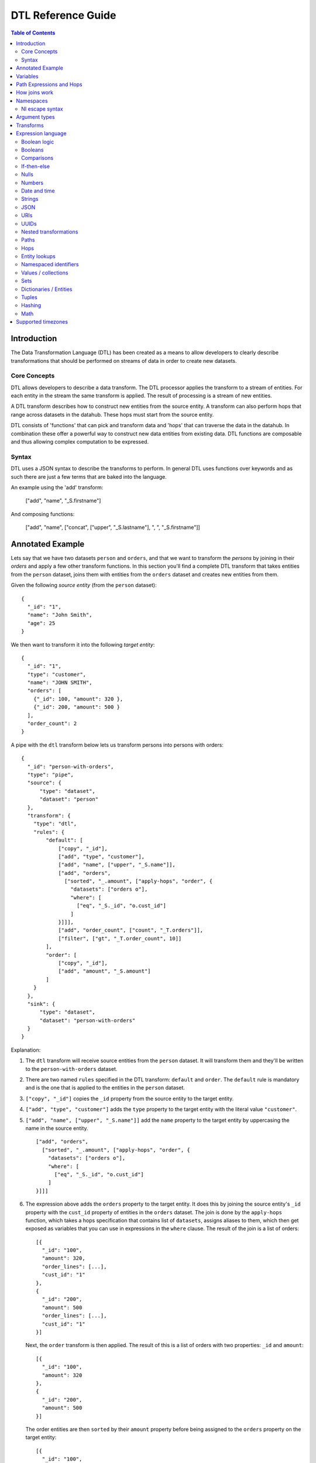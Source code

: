 .. _DTLReferenceGuide:

=====================
 DTL Reference Guide
=====================

.. contents:: Table of Contents
   :depth: 2
   :local:


Introduction
============

The Data Transformation Language (DTL) has been created as a means to allow developers to clearly describe transformations that should be performed on streams of data in order to create new datasets.

Core Concepts
-------------

DTL allows developers to describe a data transform. The DTL processor applies the transform to a stream of entities. For each entity in the stream the same transform is applied. The result of processing is a stream of new entities.

A DTL transform describes how to construct new entities from the source entity. A transform can also perform hops that range across datasets in the datahub. These hops must start from the source entity.

DTL consists of 'functions' that can pick and transform data and 'hops' that can traverse the data in the datahub. In combination these offer a powerful way to construct new data entities from existing data. DTL functions are composable and thus allowing complex computation to be expressed.

Syntax
------

DTL uses a JSON syntax to describe the transforms to perform. In general DTL uses functions over keywords and as such there are just a few terms that are baked into the language.

An example using the 'add' transform:

  ["add", "name", "_S.firstname"]

And composing functions:

  ["add", "name", ["concat", ["upper", "_S.lastname"], ", ", "_S.firstname"]]


Annotated Example
=================

Lets say that we have two datasets ``person`` and ``orders``, and that
we want to transform the *persons* by joining in their *orders* and
apply a few other transform functions. In this section you'll find a
complete DTL transform that takes entities from the ``person`` dataset,
joins them with entities from the ``orders`` dataset and creates new
entities from them.

Given the following *source entity* (from the ``person`` dataset):

::

    {
      "_id": "1",
      "name": "John Smith",
      "age": 25
    }

We then want to transform it into the following *target entity*:

::

    {
      "_id": "1",
      "type": "customer",
      "name": "JOHN SMITH",
      "orders": [
        {"_id": 100, "amount": 320 },
        {"_id": 200, "amount": 500 }
      ],
      "order_count": 2
    }

A pipe with the ``dtl`` transform below lets us transform persons into
persons with orders:

::

    {
      "_id": "person-with-orders",
      "type": "pipe",
      "source": {
          "type": "dataset",
          "dataset": "person"
      },
      "transform": {
        "type": "dtl",
        "rules": {
            "default": [
                ["copy", "_id"],
                ["add", "type", "customer"],
                ["add", "name", ["upper", "_S.name"]],
                ["add", "orders",
                  ["sorted", "_.amount", ["apply-hops", "order", {
                    "datasets": ["orders o"],
                    "where": [
                      ["eq", "_S._id", "o.cust_id"]
                    ]
                }]]],
                ["add", "order_count", ["count", "_T.orders"]],
                ["filter", ["gt", "_T.order_count", 10]]
            ],
            "order": [
                ["copy", "_id"],
                ["add", "amount", "_S.amount"]
            ]
        }
      },
      "sink": {
          "type": "dataset",
          "dataset": "person-with-orders"
      }
    }

Explanation:

1. | The ``dtl`` transform will receive source entities from the
     ``person`` dataset. It will transform them and they'll be written
     to the ``person-with-orders`` dataset.

2. | There are two named ``rules`` specified in the DTL transform:
     ``default`` and ``order``. The ``default`` rule is mandatory and
     is the one that is applied to the entities in the ``person``
     dataset.

3. | ``["copy", "_id"]`` copies the ``_id`` property from the source
     entity to the target entity.

4. | ``["add", "type", "customer"]`` adds the ``type`` property to the target
     entity with the literal value ``"customer"``.

5. | ``["add", "name", ["upper", "_S.name"]]`` add the ``name``
     property to the target entity by uppercasing the name in the source
     entity.

   ::

       ["add", "orders",
         ["sorted", "_.amount", ["apply-hops", "order", {
           "datasets": ["orders o"],
           "where": [
             ["eq", "_S._id", "o.cust_id"]
           ]
       }]]]

6. | The expression above adds the ``orders`` property to the target
     entity. It does this by joining the source entity's ``_id``
     property with the ``cust_id`` property of entities in the
     ``orders`` dataset. The join is done by the ``apply-hops`` function,
     which takes a hops specification that contains list of ``datasets``,
     assigns aliases to them, which then get exposed as variables that
     you can use in expressions in the ``where`` clause. The result of
     the join is a list of orders:

   ::

    [{
      "_id": "100",
      "amount": 320,
      "order_lines": [...],
      "cust_id": "1"
    },
    {
      "_id": "200",
      "amount": 500
      "order_lines": [...],
      "cust_id": "1"
    }]

   | Next, the ``order`` transform is then applied. The result of this
     is a list of orders with two properties: ``_id`` and ``amount``:

   ::

    [{
      "_id": "100",
      "amount": 320
    },
    {
      "_id": "200",
      "amount": 500
    }]

   | The order entities are then ``sorted`` by their ``amount``
     property before being assigned to the ``orders`` property on the
     target entity:

   ::

    [{
      "_id": "100",
      "amount": 320
    },
    {
      "_id": "200",
      "amount": 500
    }]

7. | ``["add", "order_count", ["count", "_T.orders"]]`` adds the
     ``order_count`` property to the target entity. Note that the value
     is the number of order entities in the target entity's ``orders``
     property. Note that we can access properties on the target entity
     once we've added them.

8. | Stop processing if the ``["filter", ["gt", "_T.order_count", 10]]``
     evaluates to true. If the filter is false the target entity is not
     emitted / created.

Things to note:

- Transform functions are applied in the order given. The order is
  significant, and one transform can use target entity properties
  created by earlier transform function.

- the hops function is deterministic but not sorted (it produces deterministic order
  based on the ``_id`` property of the entities within each dataset it processes).
  You must apply the ``sorted`` function to the result of a hops join to achieve a
  particular order.

- The filter function can be used to stop transformation of individual
  entities, effectively filtering them out of the output stream.

- When the DTL of a pipe is modified, the pipe's "last-seen" value must be
  cleared in order to reprocess already seen entities with the new DTL.
  This can be done by setting the "last-seen" value to an empty string with the
  `update-last-seen <./api.html#api-reference-pump-update-last-seen>`_ operation in the SESAM API.


.. _variables:

Variables
=========

There are four built-in variables in the Data Transformation
Language. These are ``_S``, ``_T``, ``_P``, ``_B`` and ``_``. They refer to
the source entity, the target entity, the parent context, bound endpoint variables and the
current value respectively. ``_S`` and ``_T`` appear in pairs inside
each applied transform. ``_P`` appears inside the ``apply`` function
and refers to the parent context. ``_`` is used to refer to the
current value in functional expressions. The ``_B`` variable is used by the :ref:`HTTP endpoint sinks <http_endpoint_sink>` to hold variables
defined by URL parameters (i.e. a URL variable ``foo`` given to the endpoint API on the form
``http://my_host:port/api/publishers/my_endpoint?foo=bar`` will be reflected in the ``_B`` map as a key ``foo`` with
the value ``bar``). It is useful for parameterizing the transform on an endpoint sink.

.. list-table::
   :header-rows: 1
   :widths: 10, 30, 50

   * - Variable
     - Description
     - Examples

       .. _s_variable:

   * - ``_S``
     - Refers to the source entity. This is the entity on which the
       DTL transform operate. Note that with the ``apply`` function
       you can apply nested transform rules, where each of the values
       given to ``apply`` is made a source entity for that nested
       transform.
     - | ``["gt", "_S.age", 42]``
       |
       | The source entity's ``age`` field must have a value greater than 42.

       .. _t_variable:

   * - ``_T``
     - Refers to the target entity. This is the entity that is the
       primary target entity of transforming the source entity. Note
       that the ``create`` transform can be used to emit entities
       in addition to just the target entity.
     - | ``["gt", ["length", "_T.length"], 100]``
       |
       | The target entity's ``description`` field must have a length of
         more than 100 characters.

       .. _p_variable:

   * - ``_P``
     - A dict that contains the source entity and the
       target entity of the parent context. If the parent context also has
       a parent context, then that will also be available. The dict always
       contains the ``_S`` and ``_T`` variables, while the ``_P`` property is
       optional.  ``_P`` does not contain the ``_R`` variable. Note that
       the ``_P`` appears only inside the ``apply`` function.

     - | ``["gt", "_P._S.age", 18]``
       |
       | The parent source entity's ``age`` field must be greater than 18.
       |
       | ``["lt", ["length", "_P._P._T.description"], 100]``
       |
       | The grandparent target entity's ``description`` field must have a
         length of less than 100 characters.

       .. _r_variable:

   * - ``_R``
     - A dict that contains the source entity and the
       target entity of the root context. The root context is the outermost
       context, which in practice is the context of the ``default`` rule. The
       dict contains the ``_S`` and ``_T`` variables.

     - | ``["lt", "_R._S.age", 18]``
       |
       | The root source entity's ``age`` field must be less than 18.
       |
       | ``["lt", ["length", "_R._T.description"], 50]``
       |
       | The root target entity's ``description`` field must have a
         length of less than 50 characters.

       .. _underscore_variable:

   * - ``_``
     - Refers to the current entity. This variable is only available
       inside a few functions that take a function expression as an
       argument. Examples of such functions are ``filter``, ``sorted``
       ``min``, ``max``, and ``coalesce``.
     - | ``["filter", ["gt", "_.amount", 100], "_S.orders"]]``
       |
       | Filters out the order entities that have an amount of less than
         100, i.e. the filter function returns only the orders that have
         an amount of greater than 100. As you can see the ``_`` variable
         refers to the individual order entities, one at a time.


Path Expressions and Hops
=========================

There are three ways that one can access properties on entities:

1. **Property path strings**: ``"_S.orders.amount"``, which will start
   from the given variable, in this case the source entity ``_S``, and
   then traverse to the ``orders`` property and then to the ``amount``
   property. The end result is a list of amounts. Note that property
   path strings function can only access property on the entity it
   operates on, including nested entities.

   One can also refer to the content of the variables themselves,
   e.g. ``"_S."`` would refer to the source entity itself (note the dot
   after the variable name). ``"_T."`` refers to the target entity, and
   ``"_."`` refers to the current value.

2. **The "path" function**: ``["path", "placed_by", ["sorted",
   "_.amount", "_S.orders"]]``, which will first evaluate the
   rightmost expression. Then it will traverse the path given in the
   first argument for each of them and return the end result. The
   first argument is an expression that resolve to either a single
   string or a list of strings. Note that the ``path`` function can
   only access property on the dictionary/entity it operates on,
   including nested ones.

3. **The "hops" function**:

   ::

       ["hops", {
           "datasets": ["orders o"],
           "where": [
             ["eq", "_S._id", "o.cust_id"],
             ["eq", "o.type", "BILLING"]
           ]
       }]

   The ``hops`` function can be used to perform :ref:`joins <joins>` across two or
   more datasets, so if you want to navigate beyond the current entity
   use ``hops``. This particular example will join the source entity
   with entities from the ``orders`` dataset using the ``["eq",
   "_S._id", "o.cust_id"]`` join expression and then filter the orders
   by ``["eq", "o.type", "BILLING"]``. Note that only ``eq`` functions
   will be treated as join expressions. All other function are treated
   as filter expressions. For an ``eq`` to be a join expression it
   will have to refer to variables from two different datasets.

.. _joins:

How joins work
==============

Given two entities ``A`` and ``B`` bound to the dataset aliases ``a``
and ``b`` in the expressions below:

::

   {
     "_id": "A",
     "value": 1,
     "values": [1, 2, 4, 5]
   }

::

   {
     "_id": "B",
     "value": 1,
     "values": [1, 3, 4, 6]
   }

There are four different kinds of joins:

1. One-to-one join: ``["eq", "a.value", "b.value"]``

2. One-to-many: ``["eq", "a.value", "b.values"]``

3. Many-to-one: ``["eq", "a.values", "b.value"]``

4. Many-to-many: ``["eq", "a.values", "b.values"]``

The rule for joins is very simple: *if any of the values overlap,
then the join succeeds*.

All of the four joins given above succeed for the two entities because
they all have overlapping values, i.e. the values ``1`` and ``4``.

Join expressions that contain functional expressions work the same
way, e.g. ``["eq", ["+", "a.value", 2], "b.values"]`` succeeds as ``3``
is a value shared by both.

If you need to do joins with composite keys then the :ref:`tuples
<tuples_dtl_function>` DTL function is useful. Using composite keys is
almost always a better choice than having multiple individual joins as
the former will have better precision.

.. NOTE::

   ``null`` values and deleted entities are not indexed, so they are
   not traversed by joins.

.. NOTE::

   It is only ``eq`` functions that reference a single dataset alias
   in both left and right arguments that are considered join
   functions.

   There must be exactly one unique dataset alias reference
   in each ``eq`` argument.

.. _namespace_aware_functions:

Namespaces
==========

The following functions are namespace aware: :ref:`add
<dtl_transform-add>`, :ref:`default <dtl_transform-default>`,
:ref:`make-ni <dtl_transform-make-ni>`, :ref:`remove
<dtl_transform-remove>`, :ref:`copy <dtl_transform-copy>`,
:ref:`rename <dtl_transform-rename>` and :ref:`path
<path_function>`. This means they behave slightly differently when
:ref:`namespaced identifiers <namespaces>` is enabled.

- Function arguments that are of type ``wildcard-string`` will make
  pattern matching aware of the boundary between the namespace and the
  identifier parts of namespaced identifiers.

- Function arguments that reference unqualified properties,
  i.e. properties with only the identifier part, will in general match
  that property in all namespaces.

See the individual functions for more details.

.. _ni_escape_syntax:

NI escape syntax
----------------

``"foo:bar"`` is an example of a fully qualified namespaced
identifier. ``"bar"`` is an unqualified one and consists of only the
identifier part.

There exists two special escape prefixes, ``":"`` and ``"::"``.

- If you want to make sure that the value is to be interpreted as-is
  then use the ``"::"`` prefix, e.g. ``"::bar"``. ``"::foo:bar"`` is
  equivalent to ``"foo:bar"``.

- If you want the value to be relative to the current namespace,
  i.e. identity or property namespace depending on the context, then use
  the ``":"`` prefix, e.g. ``":bar"``. If the current property namespace
  is ``"foo"`` then ``":bar"`` is equivalent to ``"foo:bar"``.

Argument types
==============

In the function tables below you'll see argument lists like this
``CONDITION(boolean-expression{1}), THEN(transforms{1}), ELSE(transforms{0|1})``.

``CONDITION``, ``THEN`` and ``ELSE`` are logical names that have no
meaning other than so that we can refer to them by name. Inside the
parenthesis is the type of argument, i.e. ``boolean-expression`` and
``transforms``. The numbers inside the curly braces is the cardinality
of the argument. Here are some cardinalites that you'll come across:

#. ``{0|1}``: zero or one, i.e. optional.

#. ``{1}``: exactly one

#. ``{2}``: exactly two

#. ``{>=0}``: zero or more

#. ``{>=1}``: one or more

.. list-table::
   :header-rows: 1
   :widths: 10, 30, 50

   * - Argument type
     - Description
     - Examples

   * - ``boolean-expression``
     - | Refers to an expression that returns a single "boolean" value. Note that
         ``false``, ``null`` and ``[]`` evaluate to false. All other values
         evaluate to true.
     - | ``["eq", "_S.type", "person"]``

   * - ``integer-expression``
     - | Refers to an expression that returns a single "integer" value.
     - | ``["+", 1, 2]``

   * - ``value-expression``
     - | Refers to an expression that returns null, a single value or a
         list of values.
     - | ``["list", 1, 2, 3]``

   * - ``function-expression``
     - | Refers to a value expression argument that operates on a list
         of values, and exposes the ``_`` current value variable for
         each of them.
     - | ``["upper", "_.name"]``

   * - ``string``
     - | Refers to a constant string literal.
     - | ``"Jupiter"``

   * - ``wildcard-string``
     - | Refers to a constant string pattern literal that can include
         the ``*`` and ``?`` wildcard characters.
     - | ``"alpha_*"`` or ``"person"``

   * - ``wildcard-string-list``
     - | Same as ``wildcard-string``, but a list of them.
     - | ``["alpha_*", "beta_*"]``

   * - ``transforms``
     - | A single transform function, or a list of them.
     - | ``["add", "type", "person"]``
       |
       | or
       |
       | ``[["add", "type", "person"],``
       |  ``["copy", ["list", "name", "age"]]]]``


Transforms
==========

A transform function is a function that has side-effects, typically
modifiying the target entity, and has no return value.

.. list-table::
   :header-rows: 1
   :widths: 10, 30, 50

   * - Function
     - Description
     - Examples

       .. _`dtl_transform-if`:

   * - ``if``
     - | *Arguments:*
       |   CONDITION(boolean-expression{1}),
       |   THEN(transforms{1}),
       |   ELSE(transforms{0|1})
       |
       | If CONDITION evaluates to *true* then apply the transforms in THEN,
       | otherwise apply the transforms in ELSE.

       | Note that the THEN and ELSE arguments can either be a single transform
         function or a list of transform functions. The list can be empty.
     - | ``["if", ["eq", "_S.type", "person"], [``
       |      ``["add", "type", "person"],``
       |      ``["copy", ["list", "name", "age"]]]]``
       |
       | If the source entity's ``type`` field is equal ``person`` then apply
         the ``add`` and ``copy`` transforms. There is no else clause given,
         which is effectively the same as an empty list with no transforms.
       |
       | ``["if", ["gt", "_S.age", 18],``
       |      ``["add", "type", "adult"],``
       |      ``["add", "type", "child"]]``
       |
       | If the source entity's ``age`` is greater than 18 then add ``type``
         field with value ``adult``, if not add ``child``.

       .. _`dtl_transform-comment`:

   * - ``comment``
     - | *Arguments:*
       |   COMMENTS(value-expression{>=0})
       |
       | A transform that does nothing except hold comments. Useful for
         documenting the transforms, or just disabling transforms inside. Any
         expressions inside the comment will not be evaluated.
     - | ``["comment", "This is a comment"]``
       |
       | A single line comment.
       |
       | ``["comment",``
       |      ``"First line",``
       |      ``"Second line",``
       |      ``"Third line"]``
       |
       | A comment that spans multiple lines.

       .. _`dtl_transform-filter`:

   * - ``filter``
     - | *Arguments:*
       |   FILTER(boolean-expression{0|1})
       |
       | If the evaluation of the FILTER expression returns false, then stop
         applying transformations. In this case *no* target entity is emitted
         for the source entity. Note that any entities already emitted by
         ``create`` will not be stopped.
       |
       | If the FILTER argument is not given then the filter evaluates to
         false.

       .. NOTE::

          If used with a ``dataset`` sink then the ``filter`` function
          will set the ``_filtered`` property to ``true`` and emit the
          entity.

          The reason for this is so that the ``dataset`` sink can
          detect deleted entities even on incremental syncs, not just
          on full syncs. Entities with the ``_filtered`` property set to
          ``true`` will thus be deleted from the dataset if the entity
          already exists and it is not already deleted.

          The rationale for this behaviour is so that entities that
          have previous versions get deleted in the resulting dataset
          when they no longer pass the filter.

          If you have more than one transform then you may want to be
          careful about how you process ``_filtered`` entities in
          subsequent transforms.

          If you would like to control how deletions happen, then you
          should not use the ``filter`` function, but instead set the
          ``_deleted`` property.

     - | ``["filter", ["gt", "_S.age", 42]]``
       |
       | Continue processing only if the source entity's age is greater than 42.
       |
       | ``["filter", ["eq", "_S.type", "person"]]``
       |
       | Continue processing only if the source entity's type is ``person``.
       |
       | ``["filter"]``
       |
       | Stop processing.
       |

       .. _`dtl_transform-add`:

   * - ``add``
     - | *Arguments:*
       |   PROPERTY(string{1})
       |   VALUES(value-expression{1})
       |
       | Adds the PROPERTY field(s) to the target entity with the values returned
         by evaluating the VALUES expression.

       .. NOTE::

         This transform function is :ref:`namespaced identifiers <namespaces>` aware.

         If namespaced identifiers are enabled,
         then the property will be prefixed by the current
         namespace. If the property is ``_id`` then the string values
         will be prefixed by the identity namespace. All other
         properties will have their name prefixed by the property
         namespace.

     - | ``["add", "age", 26]``
       |
       | Adds the ``age`` property with the value 26 to the target entity.
       |
       | ``["add", "upper_name", ["upper", "_S.name"]]``
       |
       | Adds the ``upper_name`` property to the target entity. The value is
         the uppercased version of the source entity's ``name`` property.
       |
       | ``["add",``
       |   ``["concat", "x-", "_S.key"], "_S.value"]``
       |
       | Adds the property returned by the ``concat`` function and assigns it the
         value returned by ``_S.value``.
       |
       | **With namespaced identifiers enabled:**
       |
       | ``{``
       |   ``"namespaced_identifiers": true,``
       |   ``"namespaces": {``
       |     ``"identity": "foo",``
       |     ``"property": "bar"``
       |   ``}``
       | ``}``
       |
       | *Source entity:* ``{}``
       |
       | ``["add", "age", 26]``
       |
       | Result: ``{"bar:age": 26}``. Adds the ``bar:age`` property with the value
         26 to the target entity.
       |
       | ``["add", "person:age", 26]``
       |
       | Result: ``{"person:age": 26}``. Adds the ``person:age`` property with the
         value 26 to the target entity.
       |
       | ``["add", "::age", 26]``
       |
       | Result: ``{"age": 26}``. Adds the ``age`` property with the value 26 to
         the target entity. Note
         that if the PROPERTY arguments starts with ``::`` it will be interpreted
         to mean add what ever is after the double colons. See
         :ref:`NI escape syntax <ni_escape_syntax>` for more details.
       |
       | ``["add", ":age", 26]``
       |
       | Result: ``{"bar:age": 26}``. Adds the ``bar:age`` property with the value
         26 to the target entity.
         Note that this example uses the :ref:`NI escape syntax <ni_escape_syntax>`
         to reference the current namespace.

       .. _`dtl_transform-default`:

   * - ``default``
     - | *Arguments:*
       |   PROPERTY(string{1})
       |   VALUES(value-expression{1})
       |
       | Adds the PROPERTY field(s) to the target entity with the values returned
         by evaluating the VALUES expression, unless the property already exists.
         ``default`` behaves exactly like ``add``, except that it does not add
         the property if the property already exists on the target entity. If
         the property exists it does nothing.

       .. NOTE::

         This transform function is :ref:`namespaced identifiers <namespaces>` aware.

         If namespaced identifiers are enabled,
         then the property will be prefixed by the current
         namespace. If the property is ``_id`` then the string values
         will be prefixed by the identity namespace. All other
         properties will have their name prefixed by the property
         namespace.
     - | ``["default", "age", 26]``
       |
       | Adds the ``age`` property with the value 26 to the target entity, if
         the property does not exists.
       |
       | ``["default", "upper_name", ["upper", "_S.name"]]``
       |
       | Adds the ``upper_name`` property to the target entity, if
         the property does not exists.. The value is
         the uppercased version of the source entity's ``name`` property.
       |
       | ``["default",``
       |   ``["concat", "x-", "_S.key"], "_S.value"]``
       |
       | Adds the property returned by the ``concat`` function and assigns it the
         value returned by ``_S.value``, if the property does not exists..
       |
       | **With namespaced identifiers enabled:**
       |
       | ``{``
       |   ``"namespaced_identifiers": true,``
       |   ``"namespaces": {``
       |     ``"identity": "foo",``
       |     ``"property": "bar"``
       |   ``}``
       | ``}``
       |
       | *Source entity:* ``{}``
       |
       | ``["default", "age", 26]``
       |
       | Result: ``{"bar:age": 26}``. If the target entity does not already have
         the ``bar:age`` property, then
         the ``bar:age`` property with the value 26 is added to the target entity.
       |
       | ``["default", "person:age", 26]``
       |
       | Result: ``{"person:age": 26}``. If the target entity does not already have
         the ``person:age`` property, then
         the ``person:age`` property with the value 26 is added to the target entity.
       |
       | ``["default", "::age", 26]``
       |
       | Result: ``{"age": 26}``. If the target entity does not already have the
         ``age`` property, then
       | the ``age`` property with the value 26 is added to the target entity. Note
         that if the PROPERTY arguments starts with ``::`` it will be interpreted
         to mean add what ever is after the double colons. See
         :ref:`NI escape syntax <ni_escape_syntax>` for more details.
       |
       | ``["default", ":age", 26]``
       |
       | Result: ``{"bar:age": 26}``. If the target entity does not already have the
         ``bar:age`` property, then
         the ``bar:age`` property with the value 26 is added to the target entity.
         Note that this example uses the :ref:`NI escape syntax <ni_escape_syntax>`
         to reference the current namespace.

       .. _`dtl_transform-make-ni`:

   * - ``make-ni``
     - | *Arguments:*
       |   NAMESPACE(string{1})
       |   FROM_PROPERTY(string{1})
       |   TO_PROPERTY(string{0|1})
       |
       | Adds the FROM_PROPERTY field to the target entity's TO_PROPERTY with
         string values made into namespaced identifiers in the NAMESPACE namespace.
         If none of the values can be made into namespaced identifiers then nothing is added. If
         TO_PROPERTY is omitted then it defaults to FROM_PROPERTY + ``-ni``.

       .. NOTE::

         This transform function is :ref:`namespaced identifiers <namespaces>` aware.

         If namespaced identifiers are enabled,
         then the property will be prefixed by the current
         namespace. If the property is ``_id`` then the string values
         will be prefixed by the identity namespace. All other
         properties will have their name prefixed by the property
         namespace.
     - | ``["make-ni", "soccer", "referee", "ref"]``
       |
       | If the source entity has ``{"referee": "john.doe"}`` then adds the ``ref``
         property with the value ``~:soccer:john.doe`` to the target entity.
       |
       | ``["make-ni", "hockey", "players"]``
       |
       | Adds the ``players-ni`` property to the target entity, if
         any namespaced identifiers were created.
       |
       | **With namespaced identifiers enabled:**
       |
       | ``{``
       |   ``"namespaced_identifiers": true,``
       |   ``"namespaces": {``
       |     ``"identity": "foo",``
       |     ``"property": "bar"``
       |   ``}``
       | ``}``
       |
       | *Source entity:*
       | ``{"referee": "john.doe",``
       |  ``"x:referee": "john.c.doe"}``
       |
       | ``["make-ni", "soccer", "referee"]``
       |
       | Result:
       | ``{ "referee-ni": "~:soccer:john.doe"``
       |   ``"x:referee-ni": "~:soccer:john.c.doe" }``.
       | Copies all ``referee`` properties in all namespaces from the source entity
         to the target entity. Note that the target properties are suffixed by ``-ni``.
         The values are converted into
         NIs by adding the ``soccer`` namespace. Any non-string values are ignored.
       |
       | ``["make-ni", "soccer", "referee", "ref"]``
       |
       | Result:
       | ``{ "ref": "~:soccer:john.doe"``
       |   ``"x:ref": "~:soccer:john.c.doe" }``.
       | Copies all ``referee`` properties in all namespaces from the source entity
         to the target entity. Note that the target properties are *not* suffixed by
         ``-ni``. The properties keep their namespaces, but the identifier
         part is replaced by ``ref``. The values are converted into
         NIs by adding the ``soccer`` namespace. Any non-string values are ignored.
       |
       | ``["make-ni", "soccer", "x:referee"]``
       |
       | Result:
       | ``{ "x:referee-ni": "~:soccer:john.c.doe" }``.
       | Copies the ``x:referee`` property as ``x:referee-ni`` from the source entity
         to the target entity. The values are converted into
         NIs by adding the ``soccer`` namespace. Any non-string values are ignored.
       |
       | ``["make-ni", "soccer", "x:referee", "ref"]``
       |
       | Result:
       | ``{ "x:ref": "~:soccer:john.c.doe" }``.
       | Copies the ``x:referee`` property as ``x:ref`` from the source entity
         to the target entity. The values are converted into
         NIs by adding the ``soccer`` namespace. Any non-string values are ignored.
       |
       | ``["make-ni", "soccer", "x:referee", "y:ref"]``
       |
       | Result:
       | ``{ "y:ref": "~:soccer:john.c.doe" }``.
       | Copies the ``x:referee`` property as ``y:ref`` from the source entity
         to the target entity. The values are converted into
         NIs by adding the ``soccer`` namespace. Any non-string values are ignored.

       .. _`dtl_transform-remove`:

   * - ``remove``
     - | *Arguments:*
       |   PROPERTY(wildcard-string{1})
       |
       | Removes the PROPERTY field from the target entity. The PROPERTY can
         be pattern with ``*`` and ``?`` characters in it. The pattern must match
         the full property names.

       .. NOTE::

         This transform function is :ref:`namespaced identifiers <namespaces>` aware.

         The pattern in PROPERTY is namespace aware, so the last colon in the pattern
         is considered to be the separator between the namespace and the identifier.
     - | ``["remove", "age"]``
       |
       | Removes the ``age`` property from the target entity.
       |
       | ``["remove", "temp_*"]``
       |
       | Removes all properties matching the ``temp_*`` wildcard pattern from
         the target entity.
       |
       | **With namespaced identifiers enabled:**
       |
       | ``{``
       |   ``"namespaced_identifiers": true,``
       |   ``"namespaces": {``
       |     ``"identity": "foo",``
       |     ``"property": "bar"``
       |   ``}``
       | ``}``
       |
       | *Target entity:*
       | ``{"age": 36,``
       |  ``"x:age": 36}``
       |  ``"y:age": 36}``
       |
       | ``["remove", "age"]``
       |
       | Result: ``{}``.
       | Removes the ``age`` property in all namespaces from the target entity.
       |
       | ``["remove", "x*:age"]``
       |
       | Result: ``{"age": 36, "y:age": 36}``.
       | Removes the ``age`` property in all namespaces starting with ``x``
         from the target entity.
       |
       | ``["remove", "x:age"]``
       |
       | Result: ``{"age": 36, "y:age": 36}``.
       | Removes the ``x:age`` property from the target entity.

       .. _`dtl_transform-copy`:

   * - ``copy``
     - | *Arguments:*
       |   INCLUDE_PROPERTIES(wildcard-string-list{1})
       |   EXCLUDE_PROPERTIES(wildcard-string-list{1})
       |
       | Copies properties in INCLUDE_PROPERTIES from the source entity to the
         target entity. Any properties matching any of the EXCLUDE_PROPERTIES
         patterns are not included. INCLUDE_PROPERTIES and EXCLUDE_PROPERTIES
         can be a single string or a list of strings, where the strings are
         patterns. ``*`` and ``?`` are valid pattern characters.

       .. NOTE::

         This transform function is :ref:`namespaced identifiers <namespaces>` aware.

         The pattern in PROPERTY is namespace aware, so the last colon in the pattern
         is considered to be the separator between the namespace and the identifier.
     - | ``["copy", "age"]``
       |
       | Copies the ``age`` property from the source entity to the target entity.
       |
       | ``["copy", "a*", "ab*"]``
       |
       | Copies all properties starting with ``a`` from the source entity to the
         target entity, but not those starting with ``ab``.
       |
       | ``["copy",``
       |   ``["list", "a*", "b*"],``
       |   ``["list", "ab*", "ba*"]]``
       |
       | Copies all properties starting with ``a`` or ``b`` from the source entity
         to the target entity, but not those starting with ``ab`` or ``ba``.
       |
       | **With namespaced identifiers enabled:**
       |
       | ``{``
       |   ``"namespaced_identifiers": true,``
       |   ``"namespaces": {``
       |     ``"identity": "foo",``
       |     ``"property": "bar"``
       |   ``}``
       | ``}``
       |
       | *Source entity:*
       | ``{"age": 36,``
       |  ``"x:age": 36}``
       |  ``"xyz:age": 36}``
       |
       | ``["copy", "age"]``
       |
       | Result:
       | ``{ "age": 36.``
       |   ``"x:age": 36,``.
       |   ``"xyz:age": 36}``.
       | Copies the ``age`` property in all namespaces to the target entity.
       |
       | ``["copy", "x*:*e", "*y*:*e"]``
       |
       | Result: ``{ "x:age": 36 }``.
       | Copies the properties ending with ``e`` in all namespaces starting with ``x``,
         except those in a namespace that contains the character ``y``,
         to the target entity.

       .. _`dtl_transform-rename`:

   * - ``rename``
     - | *Arguments:*
       |   PROPERTY1(string{1})
       |   PROPERTY2(string{1})
       |
       | Copies the PROPERTY1 field from the source entity to the PROPERTY2 field
         on the target entity. This is effectively a way to copy and rename
         properties from the source entity to the target entity. No wildcard
         patterns are supported.

       .. NOTE::

         This transform function is :ref:`namespaced identifiers <namespaces>` aware.

         If namespaced identifiers are enabled,
         then the renaming makes sure that any namespaces on the target entity either
         keep their original namespaces or all values are collected into a single
         property on the target.
     - | ``["rename", "age", "current_age"]``
       |
       | Copies the ``age`` field from the source entity and adds it as
         ``current_age`` on the target entity.
       |
       | ``["rename",``
       |   ``["concat", "in-", "_S.key"],``
       |   ``["concat", "out-", "_S.key"]]``
       |
       | Copies the value of the property returned by the first ``concat`` function
         and assigns it to the property returned by the second ``concat`` function.
       |
       | **With namespaced identifiers enabled:**
       |
       | ``{``
       |   ``"namespaced_identifiers": true,``
       |   ``"namespaces": {``
       |     ``"identity": "foo",``
       |     ``"property": "bar"``
       |   ``}``
       | ``}``
       |
       | *Source entity:*
       | ``{"a": 1,``
       |  ``"x:a": 2}``
       |  ``"xyz:a": 3}``
       |
       | ``["rename", "a", "b"]``
       |
       | Result:
       | ``{ "b": 1.``
       |   ``"x:b": 2,``.
       |   ``"xyz:b": 3}``.
       | Renames the ``a`` property in all namespaces to ``b`` in the same namespace.
         In practice this renames the identifier part of the namespaced identifiers
         from ``a`` to ``b``. If PROPERTY2 only contains the identifier part of
         namespaced identifier, then the identifier part of PROPERTY1 will be renamed to this.
       |
       | ``["rename", "a", "z:b"]``
       |
       | Result:
       | ``{"z:b": [1, 2, 3]}``.
       | Collects all the values in the ``a`` property in all namespaces into
         the ``z:b`` property. If PROPERTY2 contains a fully qualified namespaced
         identifier then all values in PROPERTY1 will be collected into this property.
       |
       | ``["rename", "x:a", "x:b"]``
       |
       | Result:
       | ``{"x:b": 2}``.
       | Renames the ``x:a`` property to ``x:b``.

       .. _`dtl_transform-merge`:

   * - ``merge``
     - | *Arguments:*
       |   VALUES(value-expression{1})
       |
       | For each entity in VALUES copy all the properties of the value onto the
         target entity. If the property already exists, it will be overwritten. This means that
         properties from later value entities win over earlier  ones.
     - | ``["merge", "_S.orders"]``
       |
       | Copies the properties of the entities in ``_S.orders`` to the target.
       |
       | ``["merge", ["list", {"a": 1}, {"a": 2, "b": 3}]]``
       |
       | Add the properties ``a=2`` and ``b=3`` to the target entity. Note that
         ``a=1`` is not added because it gets overwritten with ``a=2`` later.

       .. _`dtl_transform-merge-union`:

   * - ``merge-union``
     - | *Arguments:*
       |   VALUES(value-expression{1})
       |
       | For each entity in VALUES copy all the properties of the value onto the
         target entity. If the property already exists on the target entity, add
         the new values to the existing list of values.
     - | ``["merge-union", "_S.orders"]``
       |
       | Copies the properties of the entities in ``_S.orders`` to the target.
         Merge the property values if the property already exists.
       |
       | ``["merge-union",``
       |   ``["list", {"a": 1}, {"a": 2, "b": 3}]]``
       |
       | Add the properties ``a=[1, 2]`` and ``b=[3]`` to the target entity.

   * - ``create``
     - | *Arguments:*
       |   VALUES(value-expression{1})
       |
       | For each entity in VALUES emit them as new entities to the DTLs output
         pipeline.

       | Note that these new entities *must* have an ``_id`` string property.
         Values that are not entities will be ignored.

     - | ``["create", "_S.orders"]``
       |
       | Emit the orders in the source entity's ``orders`` field as new entities.
       |
       | ``["create", ["apply", "order", "_S.orders"]]``
       |
       | Emit the orders in the source entity's ``orders`` field as new entities,
         but apply the ``order`` transform to them first.

   * - ``create-child``
     - | *Arguments:*
       |   VALUES(value-expression{1})
       |
       | For each entity in VALUES add it to the ``$children`` property on the
         target entity. Note that the entities *must* have an ``_id`` string property.
         Values that are not entities will be ignored.
       |
       | This function is almost equivalent to:
       |
       | ``["add", "$children",``
       |   ``["union", "_T.$children", ...]]``
       |
       | Note that the ``$children`` property is special. This function should
         really only be used when writing into a ``dataset`` sink with the
         ``track_children`` property set to ``true``.
       |
       | If an entity with a ``$children`` property is written to the ``dataset``
         sink then it will compare it against the value of the ``$children``
         property in the previous version of the entity. It will detect deleted
         entities and add them to the property before storing the entity.
       |
       | Note also that there is an ``emit_children`` pipe transform that can be
         used to expand the ``$children`` entities into standalone entities.

     - | ``["create-child", "_S.orders"]``
       |
       | Adds the orders in the source entity's ``orders`` field to the "$children" property
         on the target entity.
       |
       | ``["create", ["apply", "order", "_S.orders"]]``
       |
       | Emit the orders in the source entity's ``orders`` field as new entities,
         but apply the ``order`` transform to them first.


Expression language
===================

An expression language function is a function that has no side-effects
and returns a single value or a list of values.

Boolean logic
-------------

.. list-table::
   :header-rows: 1
   :widths: 10, 30, 50

   * - Function
     - Description
     - Examples

   * - ``and``
     - | *Arguments:* boolean-expression{>0}
       |
       | Takes at least one boolean expression argument.
         Returns true only if all arguments evaluate to true.
     - | ``["and",``
       |    ``["gt", "_S.age", 26],``
       |    ``["eq", "_S.gender", "male"]]``
       |
       | Age must be greater than 26 and the gender must be male.

   * - ``or``
     - | *Arguments:* boolean-expression{>0}
       |
       | Takes at least one boolean expression argument.
         Returns true if any of the arguments evaluate to true.
     - | ``["or",``
       |   ``["eq", "_S.category", "A"],``
       |   ``["eq", "_S.category", "B"]]``
       |
       | The category field must contain "A" or "B".

   * - ``not``
     - | *Arguments:* boolean-expression{>0}
       |
       | Takes at least one boolean expression argument.
         Returns the inverse boolean value. It behaves like ``and``,
         but returns the inverse.
     - | ``["not",``
       |   ``["or",``
       |      ``["eq", "_S.category", "A"],``
       |      ``["eq", "_S.category", "B"]]]``
       |
       | The category must contain neither "A" nor "B".

   * - ``all``
     - | *Arguments:*
       |   FUNCTION(function-expression(0|1}
       |   VALUES(value-expression{1})
       |
       | If FUNCTION is specified, then the function is evaluated for each value in
         VALUES. Returns true if all arguments evaluate to true.
     - | ``["all",``
       |    ``["list", 1, 2, 3]]``
       |
       | Returns true because all arguments evaluate to true.
       |
       | ``["all",``
       |    ``["gt", "_.", 2],``
       |    ``["list", 4, 5, 6]]``
       |
       | Returns true because all arguments are greater than 2.
       |
       | ``["all",``
       |    ``["lt", "_.", 2],``
       |    ``["list", 1, 3, 5]]``
       |
       | Returns false because not all arguments are less than 2.

   * - ``any``
     - | *Arguments:*
       |   FUNCTION(function-expression(0|1}
       |   VALUES(value-expression{1})
       |
       | If FUNCTION is specified, then the function is evaluated for each value in
         VALUES. Returns true if at least one argument evaluates to true.
     - | ``["any",``
       |    ``["list", 1, 2, 3]]``
       |
       | Returns true because all arguments evaluate to true.
       |
       | ``["any",``
       |    ``["gt", "_.", 5]]``
       |    ``["list", 4, 6, 8]]``
       |
       | Returns true because two of the arguments are greater than 5.
       |
       | ``["any",``
       |    ``["lt", "_.", 2],``
       |    ``["list", 6, 7, 8]]``
       |
       | Returns false because none of the arguments are less than 2.

Booleans
--------

.. list-table::
   :header-rows: 1
   :widths: 10, 30, 50

   * - Function
     - Description
     - Examples

   * - ``boolean``
     - | *Arguments:*
       |   FUNCTION(default-value-expression(0|1}
       |   VALUES(value-expression{1})
       |
       | Translates all input values to booleans. If no default value expression
         is given, values that don't parse as boolean values will be silently
         ignored. If not, the evaluated value from the default expression will
         be used as a replacement value. String literals are case insensitive,
         and the supported values are "true" and "false". null values are
         evaluated as false.
       |
     - | ``["boolean", "false"]``
       |
       | Returns one boolean: false.
       |
       | ``["boolean",``
       |   ``["list", "true", "~rhttp://www.bouvet.no/",``
       |     ``"True", false, 1234]]``
       |
       | Returns a list of booleans: [true, true, false]. The URI and integer
         values are ignored.
       |
       | ``["boolean", ["boolean", false],``
       |   ``["list", "true", "~rhttp://www.bouvet.no/",``
       |     ``"124.4", "FALSE"]]``
       |
       | Returns a list of booleans: [true, false, false, false]. The URI value
         and the string value are replaced with the literal value: false
       |
       | ``["boolean", ["string", "n/a"],``
       |   ``["list", "true", "~rhttp://www.bouvet.no/", "124.4"]]``
       |
       | Returns a list of booleans: [true, "n/a", "n/a"]. The URI value and
         the string value are replaced with the literal value "n/a"
       |
       | ``["boolean", ["string", "_."],``
       |   ``["list", "true", "~rhttp://www.bouvet.no/", "False"]]``
       |
       | Returns a list of booleans: [true, "http://www.bouvet.no/", false].
         The URI value is replaced with its string cast.

   * - ``is-boolean``
     - | *Arguments:*
       |   VALUES(value-expression{1})
       |
       | Boolean function that returns true if value is a boolean literal or if
         it is a list, that the first element in the list is a boolean
       |
     - | ``["is-boolean", false]``
       |
       | Returns true.
       |
       | ``["is-boolean", "True"]``
       |
       | Returns false.
       |
       | ``["is-boolean", ["list", true, "12345"]]``
       |
       | Returns true.
       |
       | ``["is-boolean", ["list", "12345", true]]``
       |
       | Returns false.
       |
       | ``["is-boolean", ["list", ["boolean", "FALSE"], 1234]]``
       |
       | Returns true.


Comparisons
-----------

.. list-table::
   :header-rows: 1
   :widths: 10, 30, 50

   * - Function
     - Description
     - Examples

       .. _eq_dtl_function:
   * - ``eq``
     - | *Arguments:* value-expression{2}
       |
       | Coerces the values returned from the value expressions into
         lists and compares those lists. Returns ``true`` if the two
         arguments given are equal.
     - | ``["eq", "_S.age", 42]``
       |
       | Returns ``true`` if the source entity's age field is ``42``.
       |
       | ``["eq", "_S.hobbies", ["list", "soccer", "tennis"]]``
       |
       | Returns ``true`` if the hobbies are exactly equal to ``["soccer", "tennis"]``.

       .. WARNING::

          Note that the ``eq`` function serves a dual purpose. It can
          both be used for :ref:`join expressions <joins>` and it can
          be used for :ref:`equality comparisons
          <eq_dtl_function>`. These two are different in that a join
          uses intersection (similar to the ``intersects`` function) and
          the equality comparison is an exact match. Use the
          :ref:`intersects <intersects_dtl_function>` function if you
          want to check for intersection/overlap instead of an exact
          match.

       .. _neq_dtl_function:
   * - ``neq``
     - | *Arguments:* value-expression{2}
       |
       | Coerces the values returned from the value expressions into
         list and compares those lists. Returns ``false`` if the two
         arguments given are equal.
     - | ``["neq", "_S.age", 42]``
       |
       | The source entity's age field must *not* have the value 42.

       .. _gt_dtl_function:
   * - ``gt``
     - | *Arguments:* value-expression{2}
       |
       | Compares the *first value* returned by the two value
         expressions. Returns *true* if the first argument is greater
         than the second argument.
     - | ``["gt", "_S.age", 42]``
       |
       | The source entity's ``age`` field must have a value greater
         than 42.

       .. _gte_dtl_function:
   * - ``gte``
     - | *Arguments:* value-expression{2}
       |
       | Compares the *first value* returned by the two value
         expressions. Returns *true* if the first argument is greater
         than or equal the second argument.
     - | ``["gte", "_S.age", 42]``
       |
       | The source entity's ``age`` field must have a value greater
         than or equal 42.

       .. _lt_dtl_function:
   * - ``lt``
     - | *Arguments:* value-expression{2}
       |
       | Compares the *first value* returned by the two value
         expressions. Returns *true* if the first argument is less than
         the second argument.
     - | ``["lt", "_S.age", 42]``
       |
       | The source entity's ``age`` field must have a value less
         than 42.

       .. _lte_dtl_function:
   * - ``lte``
     - | *Arguments:* value-expression{2}
       |
       | Compares the *first value* returned by the two value
         expressions. Returns *true* if the first argument is less than
         or equal the second argument.
     - | ``["lte", "_S.age", 42]``
       |
       | The source entity's ``age`` field must have a value less
         than or equal 42.

       .. _is_empty_dtl_function:
   * - ``is-empty``
     - | *Arguments:* value-expression{1}
       |
       | Coerces the values returned from the value expressions into
         list. Returns *true* if the number of elements in the first
         argument is 0.
     - | ``["is-empty", "_S.hobbies"]``
       |
       | Returns true if the source entity's ``hobbies`` field is
         empty (has no values).

       .. _is_not_empty_dtl_function:
   * - ``is-not-empty``
     - | *Arguments:* value-expression{1}
       |
       | Coerces the values returned from the value expressions into
         list. Returns *true* if the number of elements in the first
         argument is greater than 0.
     - | ``["is-not-empty", "_S.hobbies"]``
       |
       | Returns true if the source entity's ``hobbies`` field is not
         empty (has one or more values).

       .. _is_changed_dtl_function:
   * - ``is-changed``
     - | *Arguments:*
       |   FUNCTION(function-expression{1}),
       |
       | Returns true if the results of evaluating the FUNCTION expression on the current
         version and the previous version of the source entity are different.
       |
       | If the previous version does not exist then the ``is-changed``
       | function returns ``null``. This means that we don't know if it has changed.
       |
       | If either the current or the previous version of the entity
       | has ``_deleted`` set to ``true`` then the ``is-changed``
       | function returns ``true``.
     - | ``["is-changed", "_.name"]``
       |
       | Returns true if the source entity's ``name`` property changed.
       |
       | ``["is-changed", ["list", "_.height", "_.width"]]``
       |
       | Returns true if the source entity's ``height`` or ``width`` properties changed.
       |
       | ``["is-changed", ["-", "_.end", "_.start"]]``
       |
       | Returns true if the source entity's distance between ``start`` and ``end`` changed.


If-then-else
------------

.. list-table::
   :header-rows: 1
   :widths: 10, 30, 50

   * - Function
     - Description
     - Examples

       .. _if_dtl_function:
   * - ``if``
     - | *Arguments:*
       |   CONDITION(boolean-expression{1}),
       |   THEN(value-expression{1}),
       |   ELSE(value-expression{0\|1})
       |
       | If CONDITION evaluates to *true* then return the result of
         evaluating THEN. If CONDITION evaluates to *false* then return
         the result of evaluating ELSE.
     - | ``["if", ["gt", "_S.age", 42], 1, 2]``
       |
       | Return 1 if the source entity's ``age`` field is greater
         than 42, if not 2 is returned.

       .. _case_eq_dtl_function:
   * - ``case-eq``
     - | *Arguments:*
       |   VALUE(value-expression{1}),
       |   (VALUE_N(value-expression{1},
       |    THEN(value-expression{1}))+,
       |   ELSE(value-expression{0\|1})
       |
       | Returns the first THEN for which VALUE is equal to VALUE_N. If there is no
         match, then ELSE is returned. If there is no ELSE, then ``null`` is returned.
     - | ``["case-eq", "_S.country",``
       |   ``"NO", "Norway",``
       |   ``"SE", "Sweden",``
       |   ``"Other"]``
       |     
       |
       | Given then value of ``_S.country``, returns ``"Norway"`` if the value is ``"NO"``
         and ``"Sweden"`` if the value is ``"SE"``, otherwise ``"Other"`` is returned.
       |
       | ``["case-eq", "_S.dialing_code",``
       |   ``45, "DK",``
       |   ``46, "SE",``
       |   ``47, "NO"]``
       |     
       |
       | Given the value of ``_S.dialing_code``, returns ``"DK"`` if the value is
         ``45`` and ``"SE"`` if the value  is ``46`` and ``"NO"`` if the value is ``47``,
         otherwise ``null`` is returned.

       .. _case_dtl_function:
   * - ``case``
     - | *Arguments:*
       |   (VALUE(value-expression{1},
       |    THEN(value-expression{1}))+,
       |   ELSE(value-expression{0\|1})
       |
       | Returns the first THEN for which VALUE is true. If there is no
         match, then ELSE is returned. If there is no ELSE, then ``null`` is returned.
     - | ``["case",``
       |   ``["gte", "_S.age", 18], "adult",``
       |   ``["gte", "_S.age", 13], "teenager",``
       |   ``["gte", "_S.age", 2], "toddler",``
       |   ``["lt", "_S.age", 2], "baby",``
       |   ``"unknown"]``
       |
       | Returns ``"adult"`` if the value of ``_S.age`` is greater than or equal to ``18``,
       | or ``"teenager"`` if the value of ``_S.age`` is greater than or equal to ``13``,
       | or ``"toddler"`` if the value of ``_S.age`` is less than ``2``,
       | otherwise ``"unknown"``.
       
Nulls
-----

.. list-table::
   :header-rows: 1
   :widths: 10, 30, 50

   * - Function
     - Description
     - Examples

       .. _is_null_dtl_function:
   * - ``is-null``
     - | *Arguments:*
       |   VALUES(value-expression{1})
       |
       | Boolean function that returns ``true`` if value is either ``null``, an
         empty list, or a list where the first element in the list is ``null``.
       |
     - | ``["is-null", null]``
       |
       | Returns ``true``.
       |
       | ``["is-null", 1]``
       |
       | Returns ``false``.
       |
       | ``["is-null", ["list"]]``
       |
       | Returns ``true``.
       |
       | ``["is-null", ["list", null]]``
       |
       | Returns ``true``.
       |
       | ``["is-null", ["list", null, 123]]``
       |
       | Returns ``true``. Note that the function only looks at the first value
         in the list.
       |
       | ``["is-null", ["list", 1, "12345"]]``
       |
       | Returns ``false``.

       .. _is_not_null_dtl_function:
   * - ``is-not-null``
     - | *Arguments:*
       |   VALUES(value-expression{1})
       |
       | Boolean function that returns ``false`` if value is either ``null``, an
         empty list, or a list where the first element in the list is ``null``.
       |
     - | ``["is-not-null", null]``
       |
       | Returns ``false``.
       |
       | ``["is-not-null", 1]``
       |
       | Returns ``true``.
       |
       | ``["is-not-null", ["list"]]``
       |
       | Returns ``false``.
       |
       | ``["is-not-null", ["list", null]]``
       |
       | Returns ``false``.
       |
       | ``["is-not-null", ["list", null, 123]]``
       |
       | Returns ``false``. Note that the function only looks at the first value
         in the list.
       |
       | ``["is-not-null", ["list", 1, "12345"]]``
       |
       | Returns ``true``.

       .. _if_null_dtl_function:
   * - ``if-null``
     - | *Arguments:*
       |   VALUE(value-expression{1})
       |   FALLBACK-VALUE(value-expression{1})
       |
       | If ``is-null`` is false for VALUE then VALUE is returned, otherwise
         FALLBACK-VALUE is returned.
       |
     - | ``["if-null", null, 2]``
       |
       | Returns ``2``.
       |
       | ``["if-null", 1, 2]``
       |
       | Returns ``1``.
       |
       | ``["if-null", ["list", null], 2]``
       |
       | Returns ``2``.
       |
       | ``["if-null", ["list", null, 123], 2]``
       |
       | Returns ``2``.
       |
       | ``["if-null", ["list", 1, "12345"], 2]``
       |
       | Returns ``[1, "12345"]``.

       .. _coalesce_dtl_function:
   * - ``coalesce``
     - | *Arguments:*
       |   FUNCTION(function-expression{0|1}),
       |   VALUES(value-expression{1})
       |
       | Returns the first value in VALUES that makes the FUNCTION expression
         return a trueish value. The FUNCTION expression argument is optional,
         so if it is not given the first non-null value in VALUES is returned.
     - | ``["coalesce", "_S.tags"]``
       |
       | Returns the first value in the source entity's ``tags``
         field that is not null.
       |
       | ``["coalesce",``
       |     ``["gt", "_.expenses", 1000], "_S.hobbies"]``
       |
       | Returns the first hobby that has expenses greater than 1000.

Numbers
-------

.. list-table::
   :header-rows: 1
   :widths: 10, 30, 50

   * - Function
     - Description
     - Examples

       .. _integer_dtl_function:
   * - ``integer``
     - | *Arguments:*
       |   FUNCTION(default-value-expression(0|1}
       |   VALUES(value-expression{1})
       |
       | Translates all input values to integers. If no default value expression
         is given, values that don't parse as integers will be silently ignored.
         If not, the evaluated value from the default expression will be used
         as a replacement value.
     - | ``["integer", "1"]``
       |
       | Returns one integer: 1.
       |
       | ``["integer",``
       |   ``["list", "1", "~rhttp://www.bouvet.no/", 124.4, 12345]]``
       |
       | Returns a list of integers: [1, 124, 12345]. The URI value is ignored.
       |
       | ``["integer", ["integer", 0],``
       |    ``["list", "1", "~rhttp://www.bouvet.no/", "10^2", 12345]]``
       |
       | Returns a list of integers: [1, 0, 0, 12345]. The URI value and the
         string value are replaced with the literal value 0
       |
       | ``["integer", ["string", "n/a"],``
       |   ``["list", "1", "~rhttp://www.bouvet.no/", "10^2", 12345]]``
       |
       | Returns a list of integers: [1, "n/a", "n/a", 12345]. The URI value
         and the string value are replaced with the literal value "n/a"
       |
       | ``["integer", ["string", "_."],``
       |   ``["list", "1", "~rhttp://www.bouvet.no/", "10^2", 12345]]``
       |
       | Returns a list of integers: [1, "http://www.bouvet.no/", "10^2", 12345].
         The URI value and the non-integer string value are replaced with the
         their respective string casts.

       .. _is_integer_dtl_function:
   * - ``is-integer``
     - | *Arguments:*
       |   VALUES(value-expression{1})
       |
       | Boolean function that returns true if value is an integer literal or
         if it is a list, that the first element in the list is an integer
       |
     - | ``["is-integer", 1]``
       |
       | Returns ``true``.
       |
       | ``["is-integer", "1"]``
       |
       | Returns ``false``.
       |
       | ``["is-integer", ["list", 1, "12345"]]``
       |
       | Returns ``true``.
       |
       | ``["is-integer", ["list", "1", 2]]``
       |
       | Returns ``false``.
       |
       | ``["is-integer", ["list", ["integer", "1"], 2]]``
       |
       | Returns ``true``.

       .. _decimal_dtl_function:
   * - ``decimal``
     - | *Arguments:*
       |   FUNCTION(default-value-expression(0|1}
       |   VALUES(value-expression{1})
       |
       | Translates all input values to decimals (a fractional number with
         unlimited precision). If no default value expression is given,
         values that don't parse as decimal values will be silently ignored.
         If not, the evaluated value from the default expression will be
         used as a replacement value.
       |
     - | ``["decimal", "1.0"]``
       |
       | Returns one decimal value: 1.0
       |
       | ``["decimal",``
       |   ``["list", "1.0", "~rhttp://www.bouvet.no/", 2.2, "one"]]``
       |
       | Returns a list of decimal values: [1.0, 2.2]. The URI and
         non-decimal string value are ignored.
       |
       | ``["decimal", ["boolean", false],``
       |   ``["list", "1.0", 2.1, "~rhttp://www.bouvet.no/",``
       |     ``"124.4", "FALSE"]]``
       |
       | Returns [1.0, 2.1, false, 124.4, false]. The URI value and the
         non-decimal string value are replaced with the literal value: false
       |
       | ``["decimal", ["string", "n/a"],``
       |   ``["list", "1.0", 2.0, "~rhttp://www.bouvet.no/", "124.4"]]``
       |
       | Returns [1.0, 2.0, "n/a", 124.4]. The URI value is replaced with the
       | literal value "n/a".
       |
       | ``["decimal", ["string", "_."],``
       |   ``["list", "1.0", 2.0, "~rhttp://www.bouvet.no/", "2.5"]]``
       |
       | Returns [1.0, 2.0, "http://www.bouvet.no/", 2.5]. The URI value
         is replaced with its string cast.

       .. _is_decimal_dtl_function:
   * - ``is-decimal``
     - | *Arguments:*
       |   VALUES(value-expression{1})
       |
       | Boolean function that returns true if value is a decimal literal or
         if it is a list, that the first element in the list is a decimal
       |
     - | ``["is-decimal", 1.0]``
       |
       | Returns false (it is a float literal).
       |
       | ``["is-decimal", ["decimal", "1.23"]]``
       |
       | Returns true.
       |
       | ``["is-decimal", 1]``
       |
       | Returns false.
       |
       | ``["is-decimal", ["list", 1.0, "12345"]]``
       |
       | Returns false.
       |
       | ``["is-decimal", ["list", "1.0", 2.0]]``
       |
       | Returns false.
       |
       | ``["is-decimal", ["list", ["decimal", "-1.0"], 1234]]``
       |
       | Returns true.

       .. _float_dtl_function:
   * - ``float``
     - | *Arguments:*
       |   FUNCTION(default-value-expression(0|1}
       |   VALUES(value-expression{1})
       |
       | Translates all input values to floats (a  IEEE 754 binary 64 format).
         if no default value expression is given,
         values that don't parse as float values will be silently ignored.
         If not, the evaluated value from the default expression will be
         used as a replacement value. Note that if you cast decimals to floats
         you can lose precision.
       |
     - | ``["float", "1.0"]``
       |
       | Returns one float value: 1.0
       |
       | ``["float",``
       |   ``["list", "1.0", "~rhttp://www.bouvet.no/", 2.2, "one"]]``
       |
       | Returns a list of float values: [1.0, 2.2]. The URI and
         non-numeric string value are ignored.
       |
       | ``["float", ["boolean", false],``
       |   ``["list", "1.0", 2.1, "~rhttp://www.bouvet.no/",``
       |     ``"124.4", "FALSE"]]``
       |
       | Returns [1.0, 2.1, false, 124.4, false]. The URI value and the
         non-numeric string value are replaced with the literal value: false
       |
       | ``["float", ["string", "n/a"],``
       |   ``["list", "1.0", 2.0, "~rhttp://www.bouvet.no/", "124.4"]]``
       |
       | Returns [1.0, 2.0, "n/a", 124.4]. The URI value is replaced with the
       | literal value "n/a".
       |
       | ``["float", ["string", "_."],``
       |   ``["list", "1.0", 2.0, "~rhttp://www.bouvet.no/", "2.5"]]``
       |
       | Returns [1.0, 2.0, "http://www.bouvet.no/", 2.5]. The URI value
         is replaced with its string cast.

       .. _is_float_dtl_function:
   * - ``is-float``
     - | *Arguments:*
       |   VALUES(value-expression{1})
       |
       | Boolean function that returns true if value is a float literal or
         if it is a list, that the first element in the list is a float value
       |
     - | ``["is-float", 1.0]``
       |
       | Returns true.
       |
       | ``["is-float", ["decimal", "1.23"]]``
       |
       | Returns false (it is a decimal literal).
       |
       | ``["is-float", 1]``
       |
       | Returns false.
       |
       | ``["is-float", ["list", 1.0, "12345"]]``
       |
       | Returns true.
       |
       | ``["is-float", ["list", "1.0", 2.0]]``
       |
       | Returns false.
       |
       | ``["is-float", ["list", ["decimal", "-1.0"], 123.4]]``
       |
       | Returns false.


Date and time
-------------

.. list-table::
   :header-rows: 1
   :widths: 10, 30, 50

   * - Function
     - Description
     - Examples

       .. _now_dtl_function:
   * - ``now``
     - | *Arguments:*
       |   NONE(value-expression{0})
       |
       | Returns the current time as a datetime value.
       |
     - | ``["now"]``
       |
       | Returns the current time as a datetime value, e.g.
         "~t2016-05-13T14:32:00.431Z".

       .. _`datetime`:

   * - ``datetime``
     - | *Arguments:*
       |   FUNCTION(default-value-expression(0|1}
       |   VALUES(value-expression{1})
       |
       | Translates all input values to datetime values. If no default value
         expression is given, values that don't parse as datetime values will
         be silently ignored. If not, the evaluated value from the default
         expression will be used as a replacement value.
       |
     - | ``["datetime", "2015-07-28T09:46:00.12345Z"]``
       |
       | Returns one datetime value: "~t2015-07-28T09:46:00.12345Z".
       |
       | ``["datetime", 1438076760123450000]``
       |
       | Returns one datetime value: "~t2015-07-28T09:46:00.12345Z". Note that
         integer values are treated as nanoseconds since "1970-01-01T00:00:00Z".
         Negative integer values are interpreted as nanoseconds before that.
       |
       | ``["datetime", ["list", ["now"], ["now"], "hello"]]``
       |
       | Returns a list of two datetime values which both are the current time.
         The "hello" string is ignored.
       |
       | ``["datetime", ["now"], "hello"]``
       |
       | Returns the current time as a datetime value, e.g.
         "~t2016-05-13T14:32:00.431Z". Note that this was created by the
         function argument.

       .. _`datetime-parse`:

   * - ``datetime-parse``
     - | *Arguments:*
       |   TIMEZONE_NAME(string{0|1})
       |   FORMATSTRING(string{1})
       |   VALUES(value-expression{})
       |
       | Translates all input values to datetime values. The values must be strings
         matching the format string given. Any values that don't parse as datetime values will
         be silently ignored.
       |
       | The timezone name defaults to "UTC". The datetime string will be interpreted
         as being in this timezone. Click :ref:`here<supported_timezones>` to
         see the list of supported timezones.
       |
       |
       | The supported formatting tokens are:
       |
       |   %d - day of the month (01 to 31)
       |   %e - day of the month (1 to 31)
       |   %H - hour, using a 24-hour clock (00 to 23)
       |   %I - hour, using a 12-hour clock (01 to 12)
       |   %m - month (01 to 12)
       |   %M - minute
       |   %p - either am or pm according to the given time value
       |   %S - second
       |   %f - microsecond as a decimal number, zero-padded on the left
       |   %y - year without a century (range 00 to 99)
       |   %Y - year including the century
       |   %z - UTC offset in the form +HHMM, -HHMM, +HH:MM or -HH:MM. If present, this token must be the last token in the format string.
       |   %% - a literal % character
       |

       .. NOTE::

          When using ``%y``, then the two digits are converted
          according to the POSIX and ISO C standards; 00-68 are mapped
          to the years 2000-2068 and 69-99 are mapped to the years 1969-1999.
     - | ``["datetime-parse",``
       |   ``"%Y-%m-%dT%H:%M:%S.%fZ",``
       |   ``"2015-07-28T09:46:00.12345Z"]``
       |
       | Returns one datetime value: "~t2015-07-28T09:46:00.12345Z".
       |
       | ``["datetime-parse",``
       |   ``"%Y-%m-%dT%H:%M:%S%z",``
       |   ``"2015-07-28T09:46:00+0200"]``
       |
       | Returns one datetime value: "~t2015-07-28T07:46:00Z".
       |
       | ``["datetime-parse", "%d.%m.%Y", "28.07.2015"]``
       |
       | Returns one datetime value: "~t2015-07-28T00:00:00Z".
       |
       | ``["datetime-parse",``
       |   ``"%d.%m.%Y", ["list", "28.07.2015", "01.01.1970"]``
       |
       | Returns two datetime values: ["~t2015-07-28T00:00:00Z", "~t1970-01-01T00:00:00Z"]
       |
       | ``["datetime-parse", "Europe/Oslo"``
       |   ``"%Y-%m-%dT%H:%M:%S",``
       |   ``"2018-08-18T12:39:01"]``
       |
       | Returns one datetime value: "~t2018-08-08T10:39:01Z".

       .. _`datetime-format`:

   * - ``datetime-format``
     - | *Arguments:*
       |   TIMEZONE_NAME(string{0|1})
       |   FORMATSTRING(string{1})
       |   VALUES(value-expression{})
       |
       | Translates all input datetime values to strings. The strings will be formattet according to the format string.
         Any values that aren't datetime values will be silently ignored. Note that precision loss is possible since
         ``datetime`` objects internally have nanoseconds precision while the formatted strings will only support
         microseconds (using the seconds fraction token ``%f``).
       |
       | The timezone name defaults to "UTC". The datetime value will be translated to this timezone before it
         is formatted. Click :ref:`here<supported_timezones>` to see the list of supported timezones.

       .. NOTE::

          When using ``%y``, then the years are converted
          according to the POSIX and ISO C standards; the years 2000-2068 are mapped to 00-68
          and the years 1969-1999 are mapped to 69-99. For years outside of that range the
          last two digits are used.
     - | ``["datetime-format", "%Y-%m-%dT%H:%M:%SZ",``
       |   ``["datetime-parse", "%Y-%m-%d", "2015-07-28"]]``
       |
       | Returns one string: "2015-07-28T00:00:00Z".
       |
       | ``["datetime-format",``
       |   ``"%Y-%m-%d %H:%M:%S",``
       |   ``["datetime-parse",``
       |     ``"%Y-%m-%dT%H:%M:%S",``
       |     ``"2018-08-18T12:39:01"]``
       |
       | Returns one string: "2018-08-08 12:39:01".
       |
       | ``["datetime-format", "Europe/Oslo",``
       |   ``"%Y-%m-%d %H:%M:%S",``
       |   ``["datetime-parse",``
       |     ``"%Y-%m-%dT%H:%M:%S",``
       |     ``"2018-08-18T12:39:01"]``
       |
       | Returns one string: "2018-08-08 14:39:01".
       |
       | ``["datetime-format", "Europe/Oslo",``
       |   ``"%Y-%m-%d %H:%M:%S",``
       |   ``["datetime-parse", "Europe/Oslo",``
       |     ``"%Y-%m-%dT%H:%M:%S",``
       |     ``"2018-08-18T12:39:01"]``
       |
       | Returns one string: "2018-08-08 12:39:01".
       |
       | See ``datetime-parse`` for the supported tokens in the format string.

       .. _`datetime-plus`:

   * - ``datetime-plus``
     - | *Arguments:*
       |   DATEPART(string{1})
       |   VALUE(integer{1})
       |   VALUES(value-expression{})
       |
       | Adds a fixed ``VALUE`` number (positive or negative) of ``DATEPART`` values to the the input values,
       | producing new datetime objects. ``DATEPART`` can be one of the following values:
       |
       |   ``year``
       |   ``month``
       |   ``week``
       |   ``day``
       |   ``hour``
       |   ``minute``
       |   ``second``
       |   ``millisecond``
       |   ``microsecond``
       |   ``nanosecond``
       |

     - | ``["datetime-plus", "day", 1, ["datetime-parse",``
       |   ``"%Y-%m-%d", "2015-07-28"]]``
       |
       | Returns one datetime value: ``"~t2015-07-29T00:00:00Z"``.
       |
       | ``["datetime-plus", "hour", -1, ["datetime-parse",``
       |   ``"%Y-%m-%d", "2016-03-01"]]``
       |
       | Returns one datetime value: ``"~t2016-02-29T23:00:00Z"``.
       |
       | ``["datetime-plus", "year", 1,``
       |     ``["list",``
       |         ``["datetime-parse",``
       |           ``"%Y-%m-%d", "1971-01-01"],``
       |         ``["datetime-parse",``
       |           ``"%Y-%m-%d", "1950-06-01"]]``
       |
       | Returns two datetime values: ``["~t1972-01-01T00:00:00Z",``
       |                               ``"~t1951-06-01T00:00:00Z"]``.

       .. _`datetime-diff`:

   * - ``datetime-diff``
     - | *Arguments:*
       |   DATEPART(string{1})
       |   STARTDATE(value-expression{1})
       |   ENDDATE(value-expression{1})
       |
       | Computes the positive or negative number of ``DATEPART`` values between the end and start date input values
       | ``DATEPART`` can be one of the following values:
       |
       |   ``year``
       |   ``month``
       |   ``week``
       |   ``day``
       |   ``hour``
       |   ``minute``
       |   ``second``
       |   ``millisecond``
       |   ``microsecond``
       |   ``nanosecond``
       |
       | Note that the return values are rounded downwards to the nearest (absolute) integer value, i.e. +-11 months is
       | 0 years and +-8 days is +-1 week.

       |
     - | ``["datetime-diff", "day",``
       |   ``["datetime-parse", "%Y-%m-%d", "2015-07-28"],``
       |   ``["datetime-parse", "%Y-%m-%d", "2015-07-29"]]``
       |
       | Returns one integer value: -1
       |
       | ``["datetime-diff", "day",``
       |   ``["datetime-parse", "%Y-%m-%d", "2015-07-29"],``
       |   ``["datetime-parse", "%Y-%m-%d", "2015-07-28"]]``
       |
       | Returns one integer value: 1
       |
       | ``["datetime-diff", "year",``
       |   ``["datetime-parse", "%Y-%m-%d", "2015-03-02"],``
       |   ``["datetime-parse", "%Y-%m-%d", "2016-07-29"]]``
       |
       | Returns: -1
       |
       | ``["datetime-diff", "month",``
       |   ``["datetime-parse", "%Y-%m-%d", "2015-03-02"],``
       |   ``["datetime-parse", "%Y-%m-%d", "2016-07-29"]]``
       |
       | Returns: -16

       .. _`datetime-shift`:

   * - ``datetime-shift``
     - | *Arguments:*
       |   FROM_TIMEZONE(string{1})
       |   TO_TIMEZONE(string{1})
       |   VALUES(value-expression{})
       |
       | Shifts all the input datetime values from one timezone to another timezone. Any values that aren't datetime
         values will be silently ignored. Click :ref:`here<supported_timezones>` to see the list of supported timezones.
       | Internally, SESAM stores datetimes as UTC, and timezone converting is usually done automatically by the datasources.
         Sometimes, though, there is need to explicitly convert a timezone in a non-UTC timezone into some other timezone; An
         example is if you are reading from a CSV-file where one of the columns is a date-string with no explicit timezone information,
         but where you know that the dates are in some non-UTC timezone. In this case you could use the datetime-shift function
         to convert the dates from the CSV-file into correct UTC datetimes. |
     - | ``["datetime-shift", "Europe/Oslo", "UTC",``
       |     ``["datetime-parse",``
       |         ``"%Y/%m/%d %H:%M", "2015/07/28 09:46"]]``
       |
       | Returns one datetime value: ``"~t2015-07-28T07:46:00Z"``.
       | ``["datetime-shift", "UTC", "Europe/Oslo",``
       |     ``["datetime-parse",``
       |         ``"%Y/%m/%d %H:%M", "2015/07/28 09:46"]]``
       |
       | Returns one datetime value: ``"~t2015-07-28T11:46:00Z"``.
       |
       | ``["datetime-shift", "Europe/Oslo", "UTC",``
       |     ``["list",``
       |         ``["datetime-parse",``
       |           ``"%Y/%m/%d %H:%M", "2015/07/28 09:46"],``
       |         ``["datetime-parse",``
       |           ``"%Y/%m/%d %H:%M", "2015/07/28 04:46"]]``
       |
       | Returns two datetime values: ``["~t2015-07-28T07:46Z:00",``
       |                               ``"~t2015-07-28T02:46Z:00"]``.

       .. _`is-datetime`:

   * - ``is-datetime``
     - | *Arguments:*
       |   VALUES(value-expression{1})
       |
       | Boolean function that returns true if value is a datetime value or
         if it is a list, that the first element in the list is a datetime value.
       |
     - | ``["is-datetime", ["now"]]``
       |
       | Returns true.
       |
       | ``["is-datetime",``
       |   ``["datetime", "2015-07-28T09:46:00.12345Z"]]``
       |
       | Returns true.
       |
       | ``["is-datetime", "2015-07-28T09:46:00.12345Z"]``
       |
       | Returns false.
       |
       | ``["is-datetime", ["list", "1", 2]]``
       |
       | Returns false.

Strings
-------

.. list-table::
   :header-rows: 1
   :widths: 10, 30, 50

   * - Function
     - Description
     - Examples

       .. _string_dtl_function:
   * - ``string``
     - | *Arguments:*
       |   VALUES(value-expression{1})
       |
       | Translates all input values to strings.

       .. NOTE::

          Complex types like list and dict are JSON encoded (no transit encoding).
          Bytes are decoded to strings using ``utf-8`` encoding.
     - | ``["string", 1]``
       |
       | Returns one string: ``1``.
       |
       | ``["string", "hello"]``
       |
       | Returns one string: ``hello``.
       |
       | ``["string",``
       |   ``["list", "abc", ["list", 1, 2, 3],``
       |     ``{"b": 2, "a": 1}, ["uri", "http://www.bouvet.no/"],``
       |       ``124.4, 12345]]``
       |
       | Returns a list of strings:
       |
       | ``["abc", "[1, 2, 3]", "{\"a\": 1, \"b\": 2}",``
       |   ``"http://www.bouvet.no/", "124.4", "12345"]``.

   * - ``bytes``
     - | *Arguments:*
       |   VALUES(value-expression{1})
       |
       | Translates all input string values to bytes using ``utf-8`` encoding.
       |
     - | ``["bytes", "abc"]``
       |
       | Returns one bytes object: ``~bYWJj``.

       .. _is_string_dtl_function:
   * - ``is-string``
     - | *Arguments:*
       |   VALUES(value-expression{1})
       |
       | Boolean function that returns true if value is a string literal or if
         it is a list, that the first element
       | in the list is a string
       |
     - | ``["is-string", "foo:bar"]``
       |
       | Returns true.
       |
       | ``["is-string", 1]``
       |
       | Returns false.
       |
       | ``["is-string", ["list", "foo:bar", 12345]]``
       |
       | Returns true
       |
       | ``["is-string", ["list", 1, "foo:bar"]]``
       |
       | Returns false


       .. _base64encode_dtl_function:
   * - ``base64-encode``
     - | *Arguments:*
       |   VALUES(value-expression{1})
       |
       | Returns the base64 encoded version of its input bytes.
         Non-bytes values are ignored.
     - | ``["base64-encode", ["bytes", "abc"]]``
       |
       | Returns ``"YWJj"``.
       |
       | ``["base64-encode", ["list", 1, ["bytes", "abc"], 2, ["bytes", "def"], 3]]``
       |
       | Returns ``["YWJj", "ZGVm"]``.
       |


       .. _base64decode_dtl_function:
   * - ``base64-decode``
     - | *Arguments:*
       |   VALUES(value-expression{1})
       |
       | Returns the base64 decoded version of its input strings.
         Non-string values and non-base64 encoded values are ignored.
     - | ``["base64-decode", "YWJj"]``
       |
       | Returns ``"~babc"``.
       |
       | ``["base64-decode", ["list", 1, "YWJj", 2, "ZGVm", 3]]``
       |
       | Returns ``["~bYWJj", "~bZGVm"]``.
       |
       | (Note that the JSON string representation of a bytes object is represented as a base64 encoded string, hence
       | the similar looking output and input)

       .. _upper_dtl_function:
   * - ``upper``
     - | *Arguments:*
       |   VALUES(value-expression{1})
       |
       | Returns the uppercase version of its input strings.
         Non-string values are ignored.
     - | ``["upper", ["list", "a", "b", "c"]]``
       |
       | Returns ``["A", "B", "C"]``.
       |
       | ``["upper", "_S.name"]``
       |
       | Returns an uppercased version of the source entity's name.

       .. _lower_dtl_function:
   * - ``lower``
     - | *Arguments:*
       |   VALUES(value-expression{1})
       |
       | Returns the lowercase version of its input strings.
         Non-string values are ignored.
     - | ``["lower", ["list", "A", "B", "C"]]``
       |
       | Returns ``["a", "b", "c"]``.
       |
       | ``["lower", "_S.name"]``
       |
       | Returns a lowercased version of the source entity's name.

       .. _length_dtl_function:
   * - ``length``
     - | *Arguments:*
       |   VALUES(value-expression{1})
       |
       | Returns the length (number of characters) of its input strings.
         Non-string values are ignored.
     - | ``["length", ["list", "", "a", "bb", "ccc"]]``
       |
       | Returns ``[0, 1, 2, 3]``.
       |
       | ``["length", "_S.name"]``
       |
       | Returns the length of the source entity's name.

       .. _concat_dtl_function:
   * - ``concat``
     - | *Arguments:*
       |   VALUES(value-expression{>1})
       |
       | Returns a concatenated string of its input strings.
         Non-string values are ignored.
     - | ``["concat", ["list", "a", "b", "c"]]``
       |
       | Returns ``"abc"``.
       |
       | ``["concat", "_S.tags"]``
       |
       | Returns a concatenated version of the source entity's tags.
       |
       | ``["concat", "Hello ", "_S.name", "!"]``
       |
       | Returns ``"Hello John!"`` if the ``name`` property is ``John``.
       |
       | ``["concat", "a", ["list", "b", "c"], "d", 123, ["list", "!"]]``
       |
       | Returns ``"abcd!"``.
       |
       | ``["concat", 123, 3.14]``
       |
       | Returns ``""``, because non-string values are ignored.

       .. _join_dtl_function:
   * - ``join``
     - | *Arguments:*
       |   SEPARATOR(string{1})
       |   VALUES(value-expression{1})
       |
       | Returns a string created by joining its input strings by SEPARATOR.
         Non-string values are ignored.
     - | ``["join", "-", ["list", "a", "b", 123, "c"]]``
       |
       | Returns ``"a-b-c"``.
       |
       | ``["join", "-", "_S.tags"]``
       |
       | Returns a joined string of the source entity's tags separated by dashes.

       .. _split_dtl_function:
   * - ``split``
     - | *Arguments:*
       |   SEPARATOR(string{0|1})
       |   VALUES(value-expression{1})
       |
       | Returns a list of strings created by splitting its input strings by SEPARATOR.
         Non-string values are ignored.
     - | ``["split", "-", "a-b-c"]``
       |
       | Returns ``["a", "b", "c"]``.
       |
       | ``["split", "", "abc"]``
       |
       | Returns ``["a", "b", "c"]``.
       |
       | ``["split", "-", ["list", "a-b", "c-d", "e"]]``
       |
       | Returns ``["a", "b", "c", "d", "e"]``.
       |
       | ``["split", "-", "_S.uuid"]``
       |
       | Returns a list of strings of the source entity's tags separated by dashes.

       .. _strip_dtl_function:
   * - ``strip``
     - | *Arguments:*
       |   CHARACTERS(string{0|1})
       |   VALUES(value-expression{1})
       |
       | Returns a version of its input strings where characters in CHARACTERS are removed
         from both sides. Non-string values are ignored. The default value of
         CHARACTERS is all whitespace characters.
     - | ``["strip", ["list", " ab ", "cd ", "ef"]]``
       |
       | Returns ``["ab", "cd", "ef"]``.
       |
       | ``["strip", "  abc"]]``
       |
       | Returns ``"abc"``.
       |
       | ``["strip", "_S.name"]``
       |
       | Returns a stripped version of the source entity's name where whitespace is removed.
       |
       | ``["strip", "xy", ["list", "123xyx", "xy456yx"]]``
       |
       | Returns ``["123", "456"]``.

       .. _lstrip_dtl_function:
   * - ``lstrip``
     - | *Arguments:*
       |   CHARACTERS(string{0|1})
       |   VALUES(value-expression{1})
       |
       | Returns a version of its input strings where characters in CHARACTERS are removed
         from the left side. Non-string values are ignored. The default value of
         CHARACTERS is all whitespace characters.
     - | ``["lstrip", ["list", " ab ", "cd ", "ef"]]``
       |
       | Returns ``["ab ", "cd ", "ef"]``.
       |
       | ``["lstrip", "  abc"]]``
       |
       | Returns ``"abc"``.
       |
       | ``["lstrip", "_S.name"]``
       |
       | Returns a stripped version of the source entity's name where whitespace is removed
         from the left.
       |
       | ``["lstrip", "xy", ["list", "123xyx", "xy456yx"]]``
       |
       | Returns ``["123xyx", "456yx"]``.

       .. _rstrip_dtl_function:
   * - ``rstrip``
     - | *Arguments:*
       |   CHARACTERS(string{0|1})
       |   VALUES(value-expression{1})
       |
       | Returns a version of its input strings where characters in CHARACTERS are removed
         from the right side. Non-string values are ignored. The default value of
         CHARACTERS is all whitespace characters.
     - | ``["rstrip", ["list", " ab ", "cd ", "ef"]]``
       |
       | Returns ``[" ab", "cd", "ef"]``.
       |
       | ``["rstrip", "  abc"]]``
       |
       | Returns ``"  abc"``.
       |
       | ``["rstrip", "_S.name"]``
       |
       | Returns a stripped version of the source entity's name where whitespace is removed
         from the right.
       |
       | ``["rstrip", "xy", ["list", "123xyx", "xy456yx"]]``
       |
       | Returns ``["123", "xy456"]``.

       .. _ljust_dtl_function:
   * - ``ljust``
     - | *Arguments:*
       |   WIDTH(integer-expression{1})
       |   FILL_CHARACTER(character-expression{1})
       |   VALUES(value-expression{1})
       |
       | Returns a left-justified version of its input strings. The WIDTH defines the minimum
         length of the returned strings. If the input strings are longer than WIDTH, then the
         input string is returned as-is. If the input string is shorter than WIDTH then it is
         justified to the left using the FILL_CHARACTER.
       |
       | Non-string values are ignored. If the WIDTH is not an integer or FILL_CHARACTER is
         not a single character then the function returns ``null``.
     - | ``["ljust", 10, "0", "123"]``
       |
       | Returns ``"1230000000"``.
       |
       | ``["ljust", 5, " ", ["list", "abc", "def", "ghijklm"]]``
       |
       | Returns ``["abc  ", "def  ", "ghijklm"]``.

       .. _rjust_dtl_function:
   * - ``rjust``
     - | *Arguments:*
       |   WIDTH(integer-expression{1})
       |   FILL_CHARACTER(character-expression{1})
       |   VALUES(value-expression{1})
       |
       | Returns a right-justified version of its input strings. The WIDTH defines the minimum
         length of the returned strings. If the input strings are longer than WIDTH, then the
         input string is returned as-is. If the input string is shorter than WIDTH then it is
         justified to the right using the FILL_CHARACTER.
       |
       | Non-string values are ignored. If the WIDTH is not an integer or FILL_CHARACTER is
         not a single character then the function returns ``null``.
     - | ``["rjust", 10, "0", "123"]``
       |
       | Returns ``"0000000123"``.
       |
       | ``["rjust", 5, " ", ["list", "abc", "def", "ghijklm"]]``
       |
       | Returns ``["  abc", "  def", "ghijklm"]``.

       .. _replace_dtl_function:
   * - ``replace``
     - | *Arguments:*
       |   OLD_STRING(string{1})
       |   NEW_STRING(string{1})
       |   VALUES(value-expression{1})
       |
       | Replaces occurrences of OLD_STRING with NEW_STRING in VALUES. Non-string values
         are ignored.
     - | ``["replace", "http://", "https://",``
       |   ``"http://www.sesam.io/"]``
       |
       | Returns ``"https://www.sesam.io/"``.
       |
       | ``["replace", ":", ".", "_S.date"]]``
       |
       | Returns a date string where the colon has been replaced by a period.

       .. _substring_dtl_function:
   * - ``substring``
     - | *Arguments:*
       |   START_INDEX(integer{1})
       |   END_INDEX(integer{0|1})
       |   VALUES(value-expression{1})
       |
       | Extracts the substring between START_INDEX and END_INDEX. If the indexes are negative they start from the end.

     - | ``["substring", 2, 4, "abcdef"]``
       |
       | Returns ``"cd"``.
       |
       | ``["substring", 2, "abcdef"]``
       |
       | Returns ``"cdef"``.
       |
       | ``["substring", -3, -1, "abcdef"]``
       |
       | Returns ``"de"``.

       .. _matches_dtl_function:
   * - ``matches``
     - | *Arguments:*
       |   PATTERN(string{1})
       |   VALUES(value-expression{1})
       |
       | Returns true if all the values in VALUES match the pattern in PATTERN. The '*' and '?'
         wildcard characters can be used. Non-string values are not matched and will cause the
         function to return false. If PATTERN contains multiple string values then only the
         first one is used.
     - | ``["matches", "a*p*a", ["list", "alpha", alpaca"]]``
       |
       | Returns ``true``.
       |
       | ``["matches", "*_sport", "_S.tags"]``
       |
       | Returns true if all the tags that have a "_sport" suffix.

       .. _encrypt_dtl_function:
   * - ``encrypt``
     - | *Arguments:*
       |   KEY(string{1})
       |   VALUES(value-expression{1})
       |
       | Encrypts the VALUES using the key in KEY
       | the data wil be encrypted using a symmetric Fernet algorithm with the key as the password. Note that this
       | function by itself does not offer an end-to-end secure system of encryption
       | as the key is stored along with the encrypted data. This applies even when using a ``$SECRET(secret key)`` via
       | the secrets manager.
       |
     - | ``["encrypt", "secret", ["list", "a", "b", "c"]]``
       |
       | Returns an encrypted bytes object.

   * - ``encrypt-pki``
     - | *Arguments:*
       |   PUBLIC_KEY(string{1})
       |   VALUES(value-expression{1})
       |
       | Encrypts the strings in VALUES using the public key in PUBLIC_KEY
       |
       | Note that this function requires the VALUES parameter to either be a string or a list of strings so
       | if you want to encrypt some property that is not a string or a list of strings,
       | you must convert it this form first, for example using the ``json`` or ``json-transit`` serialize functions.
       |
       | The PUBLIC_KEY parameter must be a RSA public key in PEM format (PKCSv8, which starts with the header
       | "-----BEGIN PUBLIC KEY-----"). The input is encrypted using an asymmetric RSA 2048 bits
       | encryption algorithm - to decrypt the data you must use the corresponding private key. See ``decrypt-pki``.
       |
       | Note that this function can't encrypt large strings, it is intended to encrypt shorter passphrases or similar
       | identifiers. Use the ``encrypt-pgp`` function instead if you need to encrypt larger blocks of data.
       |
     - | ``["encrypt-pki", "RSA_PEM_public_key", ["json-transit", ["list", "a", "b", "c"]]]``
       |
       | Returns a list of bytes objects: ``["~bDHAERS..", "~bHDURKSS..", "~bXYSERS.."]``
       |
       | ``["encrypt-pki", "RSA_PEM_public_key", "secret-passphrase"]``
       |
       | Returns a single bytes object: ``"~bDHAERS.."``

   * - ``encrypt-pgp``
     - | *Arguments:*
       |   PUBLIC_KEY(string{1})
       |   VALUES(value-expression{1})
       |
       | Encrypts the strings in VALUES in OpenPGP format using the PGP public key in PUBLIC_KEY
       |
       | Note that this function requires the VALUES parameter to either be a string or a list of strings so
       | if you want to encrypt some property that is not a string or a list of strings,
       | you must convert it this form first, for example using the ``json`` or ``json-transit`` serialize functions.
       |
       | The PUBLIC_KEY parameter must be a PGP public key which starts with the header
       | "-----BEGIN PGP PUBLIC KEY-----"). The resulting encrypted data is stored in OpenPGP form (RFC4880, https://tools.ietf.org/html/rfc4880)
       | To decrypt the data you must use the corresponding private key and associated password. See ``decrypt-pgp``.
       |
       |
     - | ``["encrypt-pgp", "OpenPGP_public_key", ["json-transit", ["list", "a", "b", "c"]]]``
       |
       | Returns a list of strings in OpenPGP ASCII format:
       | ``["----BEGIN PGP MESSAGE..", "----BEGIN PGP MESSAGE..", "----BEGIN PGP MESSAGE.."]``
       |
       | ``["encrypt-pgp", "OpenPGP_public_key", "secret-message"]``
       |
       | Returns a single OpenPGP message in ASCII format: ``"----BEGIN PGP MESSAGE.."``

       .. _decrypt_dtl_function:
   * - ``decrypt``
     - | *Arguments:*
       |   KEY(string{1})
       |   VALUES(value-expression{1})
       |
       | The key is assumed to be a matching password used by a previous ``encrypt``
       | function, i.e. it is symmetric with ``encrypt`` if the same key is used:
       |
     - | ``["decrypt", "secret", ["encrypt", "secret", ["list", "a", "b", "c"]]]``
       |
       | Returns ``["a", "b", "c"]``
       |

   * - ``decrypt-pki``
     - | *Arguments:*
       |   PRIVATE_KEY(string{1})
       |   VALUES(value-expression{1})
       |
       | Decrypts the bytes objects in VALUES using the private key in PRIVATE_KEY.
       |
       | Note that this function requires the VALUES parameter to either be a single bytes object or a list of bytes
       | objects.
       |
       | The PRIVATE_KEY parameter must be a RSA private key in PEM format (PKSv8, which starts with the header
       | "-----BEGIN RSA PRIVATE KEY-----"). The bytes data in VALUE is then decrypted to a string using the asymmetric
       | RSA 2048 bits algorithm - the data must have been encrypted with the corresponding public key. If the data
       | is encoded as a string, it must be cast (for example using ``datetime-parse``) or decoded using an appropriate
       | function such as ``json-parse`` or ``json-transit-parse``.
       |
     - | ``["json-transit-parse",``
       |    ``["decrypt-pki", "-----BEGIN RSA PRIVATE KEY-----..-----END RSA PRIVATE KEY-----",``
       |       ``["encrypt-pki", "-----BEGIN PUBLIC KEY-----..-----END PUBLIC KEY-----",``
       |           ``["json-transit", ["list", ["list", "a", "b", "c"]]]]]``

       | Returns ``["a", "b", "c"]``
       |

   * - ``decrypt-pgp``
     - | *Arguments:*
       |   PRIVATE_KEY(string{1})
       |   PASSPHRASE(string{1})
       |   VALUES(value-expression{1})
       |
       | Decrypts the strings in VALUES in OpenPGP format using the PGP private key in PRIVATE_KEY and the password in
       | PASSPHRASE.
       |
       | Note that this function requires the VALUES parameter to either be a string or a list of strings in OpenPGP
       | message format (these are ASCII strings starting with the header "----BEGIN PGP MESSAGE..", see RFC4880,
       | https://tools.ietf.org/html/rfc4880).
       |
       | The PRIVATE_KEY parameter must be a PGP private key which starts with the header
       | "-----BEGIN PGP PRIVATE KEY-----") and the password in PASSPHRASE must match this key so it can be unlocked.
       |
     - | ``["decrypt-pgp", "-----BEGIN PGP PRIVATE KEY..", "valid-password",``
       |     ``["encrypt-pgp", "-----BEGIN PGP PUBLIC KEY..", ["list", "data", "data2"]]]``
       |
       | Returns a list: ``["data", "data2"]``
       |
       | ``["decrypt-pgp", "-----BEGIN PGP PRIVATE KEY..", "valid-password",``
       |    ``["encrypt-pgp", "-----BEGIN PGP PUBLIC KEY..", "secret message"]]``
       |
       | Returns a string: ``"secret message"``

JSON
----

.. list-table::
   :header-rows: 1
   :widths: 10, 30, 50

   * - Function
     - Description
     - Examples

       .. _json_dtl_function:
   * - ``json``
     - | *Arguments:*
       |   VALUES(value-expression{1})
       |
       | Translates all input values to JSON strings (no transit encoding).
         The keys of dicts are sorted lexically.
     - | ``["json", 1]``
       |
       | Returns one string: ``"1"``.
       |
       | ``["json", "hello"]``
       |
       | Returns one string: ``"\"hello\""``.
       |
       | ``["json",``
       |   ``["list", "abc", ["list", 1, 2, 3],``
       |     ``{"b": 2, "a": 1}, ["uri", "http://www.bouvet.no/"],``
       |       ``124.4, 12345]]``
       |
       | Returns a list of strings:
       |
       | ``["\"abc\"", "[1, 2, 3]", "{\"a\": 1, \"b\": 2}",``
       |   ``"http://www.bouvet.no/", "124.4", "12345"]``.

       .. _json_transit_dtl_function:
   * - ``json-transit``
     - | *Arguments:*
       |   VALUES(value-expression{1})
       |
       | Translates all input values to transit encoded JSON strings.
         The keys of dicts are sorted lexically. This function behaves like
         the ``json`` function, except that it transit encodes values.
     - | ``["json-transit", 1]``
       |
       | Returns one string: ``"1"``.
       |
       | ``["json-transit", "hello"]``
       |
       | Returns one string: ``"\"hello\""``.
       |
       | ``["json-transit",``
       |   ``["list", "abc", ["list", 1, 2, 3],``
       |     ``{"b": 2, "a": 1}, ["uri", "http://www.bouvet.no/"],``
       |       ``124.4, 12345]]``
       |
       | Returns a list of strings:
       |
       | ``["\"abc\"", "[1, 2, 3]", "{\"a\": 1, \"b\": 2}",``
       |   ``"~rhttp://www.bouvet.no/", "124.4", "12345"]``.

       .. _json_parse_dtl_function:
   * - ``json-parse``
     - | *Arguments:*
       |   FUNCTION(default-value-expression(0|1}
       |   VALUES(value-expression{1})
       |
       | Parses all input values as JSON strings (no transit decoding).
       |
       | If no default value expression is given, then invalid values that don't
         parse as valid JSON will be silently ignored. If not, the evaluated value
         from the default expression will be used as a replacement value.

     - | ``["json-parse", "1"]``
       |
       | Returns one number: ``1``.
       |
       | ``["json-parse", "\"hello\""]``
       |
       | Returns one string: ``"hello"``.
       |
       | ``["is-uri", ["json-parse",``
       |   ``"\"~rhttp://www.bouvet.no/\""]]``
       |
       | Returns ``false``.
       |
       | ``["json-parse", "{\"a\": 1, \"b\": 2}"``
       |
       | Returns a dictionary: ``{"a": 1, "b": 2}",``
       |
       | ``["json-parse", "hello"]``
       |
       | Returns ``null`` because ``hello`` is not a valid JSON string.
       |
       | ``["json-parse",``
       |   ``["list", "hello", "123", "null",``
       |     ``"\"abc\"", "\"~rhttp://example.org/\""]]``
       |
       | Returns ``[123, null, "abc", "~rhttp://example.org/"]``. Note that ``null``
         is a valid JSON expression, so ``null`` is included in the result list. Note
         also that ``"~rhttp://www.bouvet.no/"`` is not parsed as a URI since we don't do
         transit decoding here.
       |
       | ``["json-parse", "no-value", "hello"]``
       |
       | Returns ``"no-value"`` because ``hello`` is not a valid JSON string.
       |
       | ``["json-parse", "no-value", "null"]``
       |
       | Returns ``null`` because ``"null"`` is a valid JSON string.

       .. _json_transit_parse_dtl_function:
   * - ``json-transit-parse``
     - | *Arguments:*
       |   FUNCTION(default-value-expression(0|1}
       |   VALUES(value-expression{1})
       |
       | Parses all input values as transit-encoded JSON strings.
       |
       | If no default value expression is given, then invalid values that don't
         parse as valid JSON will be silently ignored. If not, the evaluated value
         from the default expression will be used as a replacement value.
       |
       | This function behaves like
         the ``json-parse`` function, except that it transit decodes values.
     - | ``["json-transit-parse", "1"]``
       |
       | Returns one number: ``1``.
       |
       | ``["json-transit-parse", "\"hello\""]``
       |
       | Returns one string: ``"hello"``.
       |
       | ``["is-uri", ["json-transit-parse",``
       |   ``"\"~rhttp://www.bouvet.no/\""]]``
       |
       | Returns ``true``.
       |
       | ``["json-transit-parse", "hello"]``
       |
       | Returns ``null`` because ``hello`` is not a valid JSON string.
       |
       | ``["json-transit-parse",``
       |   ``["list", "hello", "123", "null",``
       |     ``"\"abc\"", "\"~rhttp://example.org/\""]]``
       |
       | Returns ``[123, null, "abc", "~rhttp://example.org/"]``. Note that ``null``
         is a valid JSON expression, so ``null`` is included in the result list. Note
         also that "~rhttp://www.bouvet.no/" is parsed as a URI since we are
         doing transit decoding.
       |
       | ``["json-transit-parse",``
       |   ``"no-value", "~rhttp://example.org/"]``
       |
       | Returns ``"no-value"`` because ``~rhttp://example.org/`` is not
         a valid JSON string.
       |
       | ``["is-uri",``
       |   ``["json-transit-parse",``
       |     ``"no-value", "\"~rhttp://example.org/\""]]``
       |
       | Returns ``true`` because ``"\"~rhttp://example.org/\""`` is a valid JSON string
         and the return value is a URI.

URIs
----

.. list-table::
   :header-rows: 1
   :widths: 10, 30, 50

   * - Function
     - Description
     - Examples

   * - ``uri``
     - | *Arguments:*
       |   VALUES(value-expression{1})
       |
       | Translates input values to URIs. Only strings in VALUES will be
         cast to URIs. Note that *no* URI escaping is done on the strings.
     - | ``["uri", "http://www.bouvet.no/"]``
       |
       | Returns one URI.
       |
       | ``["uri",``
       |    ``["list", "http://www.bouvet.no/",``
       |       ``"http://www.sesam.io/", 12345]]``
       |
       | Returns a list of two URIs. The number is silently ignored because
         it is not a string.

   * - ``is-uri``
     - | *Arguments:*
       |   VALUES(value-expression{1})
       |
       | Boolean function that returns true if value is a URI literal, or if it is
         a list, that the first element in the list is a URI.
     - | ``["is-uri", ["uri", "foo:bar"]]``
       |
       | Returns ``true``.
       |
       | ``["is-uri", "foo:bar"]``
       |
       | Returns ``false``.
       |
       | ``["is-uri", ["list", ["uri", "foo:bar"], 12345]]``
       |
       | Returns ``true``.
       |
       | ``["is-uri", ["list", 1, ["uri", "foo:bar"]]]``
       |
       | Returns ``false``.

       .. _url_quote_dtl_function:
   * - ``url-quote``
     - | *Arguments:*
       |   SAFE_CHARS(string{0|1})
       |   VALUES(value-expression{1})
       |
       | Returns the URL quoted versions of any string or list of strings in the
         argument list. Any non-strings are ignored and is not returned in the
         result. Returns either a single string (if the input is a single
         string literal) or a list (of strings).
       |
       | If you want some ASCII characters to not be encoded, e.g. the slash character ``/``,
         then specify the ``SAFE_CHARS`` argument. The default value is "". The ``SAFE_CHARS``
         argument must be a string that contains zero or more ASCII characters that should
         not be encoded. Note that this only is applicable for ASCII characters.
     - | ``["url-quote", "/foo bar/baz"]``
       |
       | Returns ``%2Ffoo%20bar%2Fbaz``. Note that the ``/`` characters have been encoded.
         To avoid this you can add the SAFE_CHARS argument:
       |
       | ``["url-quote", "/", "/foo bar/baz"]``
       |
       | Returns ``/foo%20bar/baz``.
       |
       | ``["url-quote",``
       |   ``["list", "å", 1, 2,``
       |     ``["uri", "http://example.com"], "foo bar"]]``
       |
       | Returns ``["%C3%A5", "foo%20bar]``.

       .. _url_unquote_dtl_function:
   * - ``url-unquote``
     - | *Arguments:*
       |   VALUES(value-expression{1})
       |
       | Returns the URL unquoted versions of any string or list of strings in the
         argument list. Any non-strings are ignored and is not returned in the
         result. Returns either a single string (if the input is a single
         string literal) or a list (of strings).
       |
     - | ``["url-unquote", "%2Ffoo%20bar%2Fbaz"]``
       |
       | Returns ``/foo bar/baz``.
       |
       | ``["url-quote",``
       |   ``["list", 1, "%C3%A5", ["uri", "http://example.com"], "foo%20bar"]``
       |
       | Returns ``["å", "foo bar"]``.

UUIDs
-----

.. list-table::
   :header-rows: 1
   :widths: 10, 30, 50

   * - Function
     - Description
     - Examples

   * - ``uuid``
     - | *Arguments:*
       |   NONE(value-expression{0})
       |
       | Create a new UUID object.
       |
     - | ``["uuid"]``
       |
       | Returns a new UUID object on the form "~u9f598f65-eea5-4906-a8f5-82f6d8e69726".


Nested transformations
----------------------

.. _apply_function:

.. list-table::
   :header-rows: 1
   :widths: 10, 30, 50

   * - Function
     - Description
     - Examples

   * - ``apply``
     - | *Arguments:*
       |   RULE_ID(string{1}),
       |   VALUES(value-expression{1})
       |
       | Applies the RULE_ID transform rule on the entities in VALUES.
         RULE_ID must be the id of a transform rule in the current DTL
         specification.
     - | ``["apply", "order", "_S.orders"]``
       |
       | This will transform the order entities in the source entity's
         ``orders`` field using the ``order`` transform rules. The output is
         the transformed order entities.

   * - ``apply-hops``
     - | *Arguments:*
       |   RULE_ID(string{1}),
       |   HOPS_SPEC(dict{>1})
       |
       | This function is a combined ``hops`` and ``apply`` function. It
         evaluates the hops, and then passes the result through
         the RULE_ID transform rule.

       | See the :ref:`apply <apply_function>`
         and the :ref:`hops <hops_function>` functions for more information
         about the parts.

       .. NOTE::

          Use this function instead of ``apply`` if you use ``hops`` inside
          the transformation rule. This is required so that
          `dependency tracking <concepts.html#dependency-tracking>`_
          can work. Calling ``apply`` on a rule that contains ``hops`` or
          ``apply-hops`` is not allowed.

     - | ``["apply-hops", "order", {``
       |   ``"datasets": ["orders o"],``
       |   ``"where": ["eq", "_S._id", "o.cust_id"]``
       |  ``}]``
       |
       | This will retrieve orders from the hops expression and then
         transform them using the ``order`` transformation rule. The output
         is the transformed order entities.


Paths
-----

.. list-table::
   :header-rows: 1
   :widths: 10, 30, 50

   * - Function
     - Description
     - Examples

       .. _path_function:
   * - ``path``
     - | *Arguments:*
       |   PROPERTY_PATH(value-expression{1}),
       |   VALUES(value-expression{1})
       |
       | Traverses the PROPERTY_PATH path for each of the entities in
         VALUES. The result is all the values at the end of
         the traversal. This may be a single value or a list of values.
         PROPERTY_PATH is an expression that should resolve
         to a string or a list of strings. Those strings are treated as
         literals, i.e. property names, so no variables can be used. Only
         properties on the entity can be traversed. If you want to traverse
         to other entities use the ``hops`` function instead.

       .. NOTE::

         This transform function is :ref:`namespaced identifiers <namespaces>` aware.

         If namespaced identifiers are enabled and the path element is not
         a fully qualified namespaced identifier then all properties with
         the path element as its identifier part will be part of the result.
         In practice the result is the union of all those properties.

     - | ``["path", "age", ["list", {"age": 23}, {"age": 24}]]``
       |
       | Traverses the ``age`` field of the VALUES entities.
         Returns ``[23, 24]``.
       |
       | ``["path", ["list", "order_lines", "item_name"], "_S.orders"]``
       |
       | This will traverse from the source entity's orders to the
         order lines and then return their item names. The output is a
         list of product item names.
       |
       | ``["path", "age", {"age": 24}]``
       |
       | Returns ``24``.
       |
       | ``["path", "foo", {"bar": 123}]``
       |
       | Returns ``null``.
       |
       | ``["path", ["list", "a", "b"],``
       |   ``["list", {"a": {"b": 1}}, {"a": [{"b": 2}, {"b": 3}]}]]``
       |
       | Returns ``[1, 2, 3]``.
       |
       | **With namespaced identifiers enabled:**
       |
       | ``{``
       |   ``"namespaced_identifiers": true,``
       |   ``"namespaces": {``
       |     ``"identity": "foo",``
       |     ``"property": "bar"``
       |   ``}``
       | ``}``
       |
       | ``["path", "foo:a", {"a": 1, "foo:a": 2, "bar:a": [3, 4]}]``
       |
       | Returns ``2`` as the path element ``"foo:a"`` is a fully qualified
         namespaced identifier.
       |
       | ``["path", "a", {"a": 1, "foo:a": 2, "bar:a": [3, 4]}]``
       |
       | Returns ``[1, 2, 3, 4]``, i.e. the union of all the values in all
         the properties that have ``a`` in their identifiers part.
       |
       | ``["path", "::a", {"a": 1, "foo:a": 2, "bar:a": [3, 4]}]``
       |
       | Returns ``1`` as ``"::a"`` uses the :ref:`NI escape syntax <ni_escape_syntax>`
         to explicity reference the unqualified ``a`` property.
       |
       | ``["path", ":a", {"a": 1, "foo:a": 2, "bar:a": [3, 4]}]``
       |
       | Returns ``[3, 4]`` as ``":a"`` uses the :ref:`NI escape syntax <ni_escape_syntax>`
         to explicity reference the ``"a"`` property in the current namespace ``"bar"``.


Hops
----

.. _hops_function:

.. list-table::
   :header-rows: 1
   :widths: 10, 30, 50

   * - Function
     - Description
     - Examples

   * - ``hops``
     - | *Arguments:*
       |   HOPS_SPEC(dict{>1})
       |
       | The HOPS_SPEC is a dictionary that takes the following keys:

       1. ``datasets``: A list of strings with the dataset id
          whitespace separated by the dataset alias. The database
          aliases can be referenced in the ``where`` clause. The list
          must contain at least one element.

       2. ``where``: An expression or a list of expressions. If it is
          a list, then the expressions in the list will be wrapped
          with the ``and`` function. The expressions are then
          evaluated to perform the joins.

       3. ``recurse``: OPTIONAL. A boolean. The default is false. If
          true, then HOPS_SPEC should be traversed recursively. This
          makes it possible for a hops expression to be recursive. The
          output of one evaluation is fed as the input to the next
          evaluation until there are no more output. At that point the
          execution is moved on to the next HOPS_SPEC in the chain.

       4. ``exclude_root``: OPTIONAL. A boolean. The default is
          false. If true, then the original input to the recursion
          will not be included in the final output. This property is
          only meaningful on a HOP_SPEC where ``recurse`` is ``true``.

       5. ``max_depth``: OPTIONAL. An integer. The default is
          ``10``. The recursion will stop after the given number of
          recursion levels. A value of ``2`` means that the recursion will
          happen at most two times. Set it to ``null`` if you want the
          recursion will run until its output is exhausted. This
          property is only meaningful on a HOP_SPEC where ``recurse``
          is ``true``.

       6. ``return``: OPTIONAL. A string, or an expression, or not
          specified. If it is a string, then it should refer to a
          comma separated list of dataset aliases. In that case all
          the values of those aliases will be returned. If it is an
          expression then the expression is evaluated on the hops
          result and its result is returned. If not specified, then it
          will return the last dataset alias in the list. This is the
          default. It can only be specified on the last HOP_SPEC
          argument. ``return`` cannot be used with ``recurse``.

       7. ``track-dependencies``: OPTIONAL. A boolean. The default is
          true. Can be used to disable
          `dependency tracking <concepts.html#dependency-tracking>`_ for this
          particular HOP_SPEC.

       8. ``trace``: OPTIONAL. A string. The default is not set.
          If set, it is used to enable gathering of statistics for the execution of
          the ``hops`` function during runtime. Currently this tracks the maximum
          cardinality of the join statements in the ``hops``. This information
          will be available in the pipe execution log in the ``pump-completed`` and
          ``pump-failed`` entities. The value of the ``trace`` property
          should be unique to the particular ``hops`` function as it
          will be used to key the statistics gathered about its execution.
          The ``trace`` property should only be specified on the last HOP_SPEC argument.

       | If multiple HOP_SPEC arguments are given, then the output of
         a HOP_SPEC is passed on as the input to the next. This is a
         convenient way of chaining hops together. It is mostly useful
         when at least one of the HOP_SPEC arguments use recursion.

       | The join criteria are described by using the
         ``eq`` function. All dataset aliases defined in the
         ``datasets`` key have to be joined and all must by navigable
         from the source entity. If that is not the case, then an error
         will be raised at compile time.

       | The ``hops`` function produces a table inside, one column per
         dataset alias. This table is the projected down into a list
         of values by the ``return`` clause that is then returned by
         the function.

       | Note that the result of the ``hops`` function is deterministic based on the
         ``_id`` property of the entities processed within each dataset. I.e.. re-running a DTL transform with
         a ``hops`` function using the exact same entities in the source and in the datasets in the ``datasets`` property
         will yield the same order of the result. You should apply a ``sorted*`` function to the result to get a
         particular order (for example on a particular property, or if you use the ``return`` keyword).

     - ::

          ["hops", {
            "datasets": ["Address a", "Country c"],
            "return": "a",
            "where": [
              ["or",
                 ["eq", "a.type", "SHIPPING"],
                 ["eq", "a.type", "BILLING"]],
              ["eq", "_S.address", "a._id"],
              ["eq", "c._id", "a.country"]
            ]}]

       | Join the source entity's ``address`` property with the
         ``Address``'s ``_id`` property, and then the ``Address``'s
         ``country`` property with ``Country``'s ``_id`` property.
         Filter the addresses by type, so that only shipping and
         billing addresses are included in the result. Return the
         addresses found.

       ::

          ["hops", {
            "datasets": ["Person p"],
            "where": [
              ["eq", "_S.children", "p._id"],
              ["eq", "p.gender", "female"]],
            "recurse": true
           },
           {
            "datasets": ["Hobby h"],
            "where": ["eq", "_S.hobbies", "h._id"],
            "return": "h.name"
           }]

       | Recursively retrieve the source entity's daughters (and
         granddaughters and so on) and then return the names of all
         their hobbies. Please note that the result list is not automatically sorted on the ``name`` property - if order
         matters, a ``sorted`` function must be applied before the result is used.


Entity lookups
--------------

.. list-table::
   :header-rows: 1
   :widths: 10, 30, 50

   * - Function
     - Description
     - Examples

   * - ``reference``
     - | *Arguments:*
       |   DATASET_ID(string{1})
       |   ENTITY_IDS(value-expression{})
       |
       | Returns a URI that can be used to reference entities in the given
         dataset. The DATASET_ID and ENTITY_IDS parts will be URI path
         encoded. URIs of this type can be resolved using the ``lookup`` function.
     - | ``["reference", "foo", "bar"]``
       |
       | Returns ``"~rsesam:foo/bar"`` (which is a value of the URI datatype)).
       |
       | ``["reference", "foo", ["list", "a", "b"]]``
       |
       | Returns ``["~rsesam:foo/a", "~rsesam:foo/b"]``.

   * - ``lookup``
     - | *Arguments:*
       |   DATASET_IDS(value-expression{0|1})
       |   ENTITY_REFERENCES(value-expression{1})
       |
       | Returns an entity or a list of entities by resolving the strings or URIs in
         ENTITY_REFERENCES. The URIs will be resolved by looking up entities by
         id in the given datasets. Relative references will be resolved in the
         current dataset or in the DATASET_IDS datasets if specified. The returned
         entities have an extra ``_dataset`` property containing the id of the dataset
         where they came from.
     - | ``["lookup", "~rsesam:A/foo"]``
       |
       | Looks up the ``foo`` entity in the ``A`` dataset.
       |
       | ``["lookup", "A", ["list", "foo", "sesam:B/bar"]]``
       |
       | Looks up the ``foo`` entity in the ``A`` dataset and the ``bar``
         entity in the ``B`` dataset.
       |
       | ``["lookup", "bar"]``
       |
       | Looks up the ``bar`` entity in the current dataset.
       |
       | ``["lookup",``
       |   ``["list", "A", "B"],``
       |   ``["list", "bar", "baz",``
       |     ``"~rsesam:C/foo", "~rsesam:D/quux"]``
       |
       | Looks up the ``bar`` and ``baz`` entities in the ``A`` and ``B`` datasets.
         ``foo`` is looked up in the ``C`` dataset and ``quux`` in the ``D``
         dataset because they are explicit entity references.

Namespaced identifiers
----------------------

.. list-table::
   :header-rows: 1
   :widths: 10, 30, 50

   * - Function
     - Description
     - Examples

       .. _ni_function:
   * - ``ni``
     - | *Arguments:*
       |   NAMESPACE(string{0|1}),
       |   VALUES(value-expression{1})
       |
       | Translates input values to namespaced identifiers. Strings and URIs in VALUES
         will be cast to namespaced identifiers. Note that no escaping is done on
         the strings.
       |
       | If NAMESPACE is omitted, then the global namespace is used.
       |
       | URIs can be passed as values in VALUES only when NAMESPACE is not specified.
         The URIs will be collapsed, i.e. the prefix part of URIs will be collapsed into
         a namespace. If the prefix has been declared as a :ref:`namespace <namespaces>`
         then that namespace will be used, otherwise a generated namespace will be added.
     - | Constructs a new namespaced identifier.
       |
       | ``["ni", "foo", "bar"]``
       |
       | This will produce a namespaced identifier ``"~:foo:bar"``.
       |
       | ``["ni", "bar"]``
       |
       | This will produce a namespaced identifier in the global namespace; ``"~:bar"``.
       |
       | ``["ni", "foo", ["list", "bar", "x:y"]]``
       |
       | This will produce a list of two namespaced identifiers: ``["~:foo:bar", "~:foo:x:y"]``
       |
       | ``["ni", "foo", ["uri, "http://example.org/"]]``
       |
       | Returns ``null`` because URIs are not supported when NAMESPACE is specified.
       |
       | ``["ni", ["uri, "http://example.org/bar"]]``
       |
       | Returns ``"~:_:bar"``, i.e. a NI with the ``_`` namespace and ``bar`` as identifier.
         Note that the ``http://example.org/`` URI prefix is mapped to the  ``_`` namespace
         by default.
       |
       | ``["ni", ["uri, "http://unknown.org/something/baz"]]``
       |
       | If the ``"http://unknown.org/something/"`` URI prefix has not been declared as a
         namespace then it will return ``"~:your-pipe-1:baz"`` if the current pipe id is
         ``your-pipe``. The ``-1`` part is a sequence counter, so if you introduce other
         namespaces in your pipe they'll be assigned unique namespace ids. If the URI prefix
         had already been mapped to the ``unknown`` namespace then the expression would have
         returned ``"~:unknown:baz"``

       .. _is_ni_function:
   * - ``is-ni``
     - | *Arguments:*
       |   VALUES(value-expression{1})
       |
       | Boolean function that returns true if value is a namespaced
         identifier literal, or if it is a list, that the first element
         in the list is a namespaced identifier.
     - | ``["is-ni", ["ni", "foo:bar"]]``
       |
       | Returns ``true``.
       |
       | ``["is-ni", "foo:bar"]``
       |
       | Returns ``false``.
       |
       | ``["is-ni", ["list", ["ni", "foo:bar"], 12345]]``
       |
       | Returns ``true``.
       |
       | ``["is-ni", ["list", 1, ["ni", "foo:bar"]]]``
       |
       | Returns ``false``.

       .. _ni_ns_function:
   * - ``ni-ns``
     - | *Arguments:*
       |   VALUES(value-expression{1})
       |
     - | Extracts the namespace part of namespaced identifiers. VALUES that
         are not namespaced identifiers are ignored.
       |
       | ``["ni-ns", "~:foo:bar"]``
       |
       | Returns ``"foo"``.
       |
       | ``["ni-ns", ["list", "~:foo:bar", "~:bar:baz"]]``
       |
       | Returns ``["foo", "bar"]``

       .. _ni_id_function:
   * - ``ni-id``
     - | *Arguments:*
       |   VALUES(value-expression{1})
       |
     - | Extracts the namespace id part of namespaced identifiers. VALUES that
         are not namespaced identifiers are ignored.
       |
       | ``["ni-id", "~:foo:bar"]``
       |
       | Returns ``"bar"``.
       |
       | ``["ni-id", ["list", "~:foo:bar", "~:bar:baz"]]``
       |
       | Returns ``["bar", "baz"]``


Values / collections
--------------------

.. list-table::
   :header-rows: 1
   :widths: 10, 30, 50

   * - Function
     - Description
     - Examples

   * - ``list``
     - | *Arguments:*
       |   VALUES(value-expression{>0})
       |
       | Constructs a list of the values in VALUES.
     - | ``["list"]``
       |
       | Returns ``[]``.
       |
       | ``["list", "a", "b", "c"]``
       |
       | Returns ``["a", "b", "c"]``.
       |
       | ``["list", "a", ["list", "b"], "c"]``
       |
       | Returns ``["a", ["b"], "c"]``.

   * - ``is-list``
     - | *Arguments:*
       |   VALUES(value-expression{1})
       |
       | Boolean function that returns true if value is a list
       |
     - | ``["is-list", ["list", "foo:bar"]]``
       |
       | Returns true.
       |
       | ``["is-list", "foo:bar"]``
       |
       | Returns false.
       |
       | ``["is-list", ["list", ["uri", "foo:bar"], 12345]]``
       |
       | Returns true
       |
       | ``["is-list", ["dict", "1", 2]]``
       |
       | Returns false.
       |
       | ``["is-list", ["items", ["dict", "1", 2]]]``
       |
       | Returns true.

   * - ``first``
     - | *Arguments:*
       |   VALUES(value-expression{1})
       |
       | Returns the first value in VALUES. If VALUES is not a sequence
         of values, then VALUES is returned. If VALUES is empty, then
         null is returned.
     - | ``["first", ["list", "a", "b", "c"]]``
       |
       | Returns ``"a"``.
       |
       | ``["first", "_S.tags"]``
       |
       | Returns the first tag in the source entity's ``tags`` field.

   * - ``last``
     - | *Arguments:*
       |   VALUES(value-expression{1})
       |
       | Returns the last value in VALUES. If VALUES is not a sequence
         of values, then VALUES is returned. If VALUES is empty, then
         null is returned.
     - | ``["last", ["list", "a", "b", "c"]]``
       |
       | Returns ``"c"``.
       |
       | ``["last", "_S.tags"]``
       |
       | Returns the last tag in the source entity's ``tags`` field.

       .. _in_dtl_function:
   * - ``in``
     - | *Arguments:*
       |   VALUES(value-expression{1})
       |   ITEMS(value-expression{1})
       |
       | Boolean function that returns ``true`` if all values in VALUES exist in ITEMS,
         i.e. if VALUES is a subset of ITEMS. Returns false if VALUES is null or empty.
     - | ``["in", "a", ["list", "a", "b", "c"]]``
       |
       | Returns ``true``.
       |
       | ``["in", "d", ["list", "a", "b", "c"]]``
       |
       | Returns ``false``.
       |
       | ``["in", ["list", 10], 10]``
       |
       | Returns ``true``.
       |
       | ``["in", ["list"], 10]``
       |
       | Returns ``false``.
       |
       | ``["in", null, ["list", null]]``
       |
       | Returns ``false``.
       |
       | ``["in", ["list", null], ["list", 1, null, 2]]``
       |
       | Returns ``true``.
       |
       | ``["in", ["list", "a", "c"],``
       |   ``["list", "a", "b", "c"]]``
       |
       | Returns ``true``.
       |
       | ``["in", ["list", "a", "c", "d"],``
       |   ``["list", "a", "b", "c"]]``
       |
       | Returns ``false``.


   * - ``nth``
     - | *Arguments:*
       |   INDEX(integer-expression{1})
       |   VALUES(value-expression{1})
       |
       | Returns the nth value in VALUES. If VALUES is not a sequence
         of values, then VALUES is returned only if INDEX is 0. If VALUES is
         empty or the INDEX is out of bounds, then null is returned.
         Note that INDEX is zero-based.

     - | ``["nth", 1, ["list", "a", "b", "c"]]``
       |
       | Returns ``"b"``.
       |
       | ``["nth", 5, ["list", "a", "b", "c"]]``
       |
       | Returns ``null``.
       |
       | ``["nth", 1, "_S.tags"]``
       |
       | Returns the second tag in the source entity's ``tags`` field.

       .. _slice_dtl_function:
   * - ``slice``
     - | *Arguments:*
       |   START(integer-expression{1})
       |   END(integer-expression{0|1}}
       |   STRIDE(integer-expression{0|1}}
       |   VALUES(value-expression{1})
       |
       | Returns a slice of VALUES from START to END with STRIDE. If END is not specified, the slice will
         continue to the end of VALUES. If no STRIDE is specified every element is returned (same as STRIDE=1).

     - | ``["slice", 2, -2, 2, ["list", 0, 1, 2, 3, 4, 5, 6]]``
       | Returns ``[2, 4]``
       |
       | ``["slice", 2, ["list", 0, 1, 2, 3, 4, 5, 6]]``
       | Returns ``[2, 3, 4, 5, 6]``

       .. _insert_dtl_function:
   * - ``insert``
     - | *Arguments:*
       |   INDEX(integer-expression{1})
       |   VALUES(value-expression{1})
       |   OBJECT(value-expression{1})
       |
       | Inserts OBJECT at INDEX in VALUES. A negative INDEX means starting from the end.

     - | ``["insert", 1, 2, 3]``
       | Returns ``[2, 3]``
       |
       | ``["insert", 1, ["list", 1, 2], ["list", 3, 4]]``
       | Returns ``[1, [3, 4], 2]``
       |
       | ``["insert", -2, ["list", 1, 2, 3], 4]``
       | Returns ``[1, 4, 2, 3]``

       .. _combine_dtl_function:
   * - ``combine``
     - | *Arguments:*
       |   VALUES(value-expression{>=1})
       |
       | Combines the VALUES into a single list.

     - | ``["combine", null]``
       | Returns ``[]``
       |
       | ``["combine", 1]``
       | Returns ``[1]``
       |
       | ``["combine", 1, 4]``
       | Returns ``[1, 4]``
       |
       | ``["combine", 1, ["list", 2, 3]]``
       | Returns ``[1, 2, 3]``
       |
       | ``["combine", 1, ["list", 2, 3, ["list", 4]]]``
       | Returns ``[1, 2, 3, [4]]``
       |
       | ``["combine", ["list", 1, 2], ["list", 3, 4], 5]``
       | Returns ``[1, 2, 3, 4, 5]``

   * - ``flatten``
     - | *Arguments:*
       |   VALUES(value-expression{1})
       |
       | Flattens its input values in VALUES. Note that it does *not* do so
         recursively. Constructs a new list.
     - | ``["flatten", ["list", 1, 2, ["list", 3, 4]]]``
       |
       | Returns ``[1, 2, 3, 4]``.
       |
       | ``["flatten",``
       |   ``["list", ["list", 1, 2],``
       |     ``["list", 3, ["list", 4], 5]]]``
       |
       | Returns ``[1, 2, 3, [4], 5]``.
       |
       | ``["flatten", ["list", "_S.sisters", "_S.brothers"]]``
       |
       | Returns a list that contains the sisters and brothers.

   * - ``filter``
     - | *Arguments:*
       |   FUNCTION(function-expression(1}
       |   VALUES(value-expression{1})
       |
       | Filters out the the values in VALUES for which the FUNCTION expression
         does *not* evaluate to *true*.
     - | ``["filter", ["gt", "_.age", 42],``
       |     ``["list", {"age": 30}, {"age": 50}, {"age": 40}]]``
       |
       | Returns ``[{"age": 50}]``.
       |
       | ``["filter", ["gt", "_.amount", 100], "_S.orders"]]``
       |
       | Returns the order entities that have an amount of more than 100.

       .. _min_dtl_function:
   * - ``min``
     - | *Arguments:*
       |   FUNCTION(function-expression(0|1}
       |   VALUES(value-expression{1})
       |
       | Returns the minimum value in VALUES. If FUNCTION is given, the
         function is evaluated for each value in VALUES to, and the return
         value is used to for ordering to figure out what is the minimal value.
         Note that even though FUNCTION is given it is the value in VALUES that
         is returned.

       .. NOTE::

          Values of different types are ordered using
          :ref:`mixed type ordering <mixed_type_ordering>`.
     - | ``["min", ["list", 4, 2, 5, 3]]``
       |
       | Returns ``2``.
       |
       | ``["min", ["list", "b", 2, "a", 3]]``
       |
       | Returns ``2``.
       |
       | ``["min", ["list", {"x": 1}, "b", "a"]]``
       |
       | Returns ``"a"``.
       |
       | ``["min", "_.amount", "_S.orders"]]``
       |
       | Returns the order with the lowest amount.

       .. _max_dtl_function:
   * - ``max``
     - | *Arguments:*
       |   FUNCTION(function-expression(0|1}
       |   VALUES(value-expression{1})
       |
       | Returns the maximum value in VALUES. If FUNCTION is given, the
         function is evaluated for each value in VALUES to, and the return
         value is used to for ordering to figure out what is the maximal value.
         Note that even though FUNCTION is given it is the value in VALUES that
         is returned.

       .. NOTE::

          Values of different types are ordered using
          :ref:`mixed type ordering <mixed_type_ordering>`.
     - | ``["max", ["list", 4, 2, 5, 3]]``
       |
       | Returns ``5``.
       |
       | ``["max", ["list", "b", 2, "a", 3]]``
       |
       | Returns ``"b"``.
       |
       | ``["max", ["list", {"x": 1}, "b", 2, "a"]]``
       |
       | Returns ``{"x": 1}``.
       |
       | ``["max", "_.amount", "_S.orders"]]``
       |
       | Returns the order with the highest amount.

   * - ``sum``
     - | *Arguments:*
       |   VALUES(value-expression{1})
       |
       | Returns the sum of the numeric values in VALUES. Any non-numeric
         values are ignored.
     - | ``["sum", ["list", 2, 4, 6]]``
       |
       | Returns ``12``.
       |
       | ``["sum", "_S.amounts"]]``
       |
       | Returns the sum of the amounts.

   * - ``count``
     - | *Arguments:*
       |   VALUES(value-expression{1})
       |
       | Returns the number of elements in VALUES.
     - | ``["count", ["list", 2, 4, 6]]``
       |
       | Returns ``3``.
       |
       | ``["count", null]]``
       |
       | Returns ``0``.
       |
       | ``["count", 123]]``
       |
       | Returns ``1``.
       |
       | ``["count", "_S.orders"]]``
       |
       | Returns the the number of orders.

       .. _range_dtl_function:
   * - ``range``
     - | *Arguments:*
       |   START(integer-expression{1})
       |   STOP(integer-expression{1})
       |   STEP(integer-expression{0|1})
       |
       | Returns a list of integers ranging from START (inclusive) to STOP
         (exclusive) in STEP increments. Note that STEP cannot be 0 and all
         arguments must be integers or integer expressions.
     - | ``["range", 0, 4]``
       |
       | Returns ``[0, 1, 2, 3]``.
       |
       | ``["range", 4, 0, -1]]``
       |
       | Returns ``[4, 3, 2, 1]``.

       .. _enumerate_dtl_function:
   * - ``enumerate``
     - | *Arguments:*
       |   START(integer-expression{0|1})
       |   VALUES(value-expression{1})
       |
       | Enumerates the values by returning dictionaries with ``key``
         and ``value`` keys. ``value`` contains the value and ``key`` the
         enumerator count. The enumeration counter starts at START and uses an
         increment of 1. The default value of START is 0.
     - | ``["enumerate", "a"]``
       |
       | Returns ``{"key": 0, "value": "a"}``.
       |
       | ``["enumerate", 1, "a"]``
       |
       | Returns ``{"key": 1, "value": "a"}``.
       |
       | ``["enumerate", ["list", 17, 32, 21]]``
       |
       | Returns ``[{"key": 0, "value": 17},``
       |    ``{"key": 1, "value": 32},``
       |    ``{"key": 2, "value": 21}]``.
       |
       | ``["enumerate", 2, ["list", 17, 32, 21]]``
       |
       | Returns ``[{"key": 2, "value": 17},``
       |   ``{"key": 3, "value": 32},``
       |   ``{"key": 4, "value": 21}]``.

   * - ``distinct``
     - | *Arguments:*
       |   FUNCTION(function-expression(0|1}
       |   VALUES(value-expression{1})
       |
       | Returns a list of distinct values in VALUES, i.e. it returns a list
         where duplicates have been removed from VALUES. If FUNCTION is given, then
         function is evaluated for each value in VALUES, and the return
         value is used to check for duplicates. Note that even though FUNCTION is
         given it is the value in VALUES that is returned.
     - | ``["distinct", ["list", 4, 2, 5, 4, 3]]``
       |
       | Returns ``[4, 2, 5, 3]``.
       |
       | ``["distinct", "_S.tags"]]``
       |
       | Returns a deduplicated list of tags.
       |
       | ``["distinct", "_.ean", "_S.orders.line_item"]]``
       |
       | Returns a list of order lines, but only one per unique EAN, i.e. product
         number.

       .. _sorted_dtl_function:
   * - ``sorted``
     - | *Arguments:*
       |   FUNCTION(function-expression(0|1}
       |   VALUES(value-expression{1})
       |
       | Returns VALUES sorted in ascending order. If FUNCTION is given, then
         function is evaluated for each value in VALUES, and the return
         value is used as the sort key. Note that even though FUNCTION is
         given it is the value in VALUES that is returned. Note that this function
         does *not* remove duplicates. Use ``distinct`` to do that. If VALUES is not
         a list, then VALUES is returned.

       .. NOTE::

          Values of different types are ordered using
          :ref:`mixed type ordering <mixed_type_ordering>`.
     - | ``["sorted", ["list", 4, 2, 5, 4, 3]]``
       |
       | Returns ``[2, 3, 4, 4, 5]``.
       |
       | ``["sorted", ["list", "b", 2, {"x": 1}, "a", 4]]``
       |
       | Returns ``[2, 4, "a", "b", {"x": 1}]``.
       | Note that the values are sorted using :ref:`mixed type ordering <mixed_type_ordering>`.
       |
       | ``["sorted",``
       |   ``["list", {"x": 1}, {"x": "abc"}, {"x": 2}]]``
       |
       | Returns ``[{"x": 1}, {"x": 2}, {"x": "abc"}]``
       |
       | ``["sorted", "_.age",``
       |   ``["list",``
       |     ``{"age": 30}, {"age": 50}, {"age": 20}]]``
       |
       | Returns ``[{"age": 20}, {"age": 30}, {"age": 50}]``.
       |
       | ``["sorted", "_S.tags"]]``
       |
       | Returns the tags in ascending order.

       .. _sorted_descending_dtl_function:
   * - ``sorted-descending``
     - | *Arguments:*
       |   FUNCTION(function-expression(0|1}
       |   VALUES(value-expression{1})
       |
       | Returns VALUES sorted in descending order. If FUNCTION is given, then
         function is evaluated for each value in VALUES, and the return
         value is used as the sort key. Note that even though FUNCTION is
         given it is the value in VALUES that is returned. Note that this function
         does *not* remove duplicates. Use ``distinct`` to do that. If VALUES is not
         a list, then VALUES is returned.

       .. NOTE::

          Values of different types are ordered using
          :ref:`mixed type ordering <mixed_type_ordering>`.
     - | ``["sorted-descending", ["list", 4, 2, 5, 4, 3]]``
       |
       | Returns ``[5, 4, 4, 3, 2]``.
       |
       | ``["sorted-descending", ["list", "b", 2, {"x": 1}, "a", 4]]``
       |
       | Returns ``[{"x": 1}, "b", "a", 4, 2]``.
       | Note that the values are sorted using :ref:`mixed type ordering <mixed_type_ordering>`.
       |
       | ``["sorted-descending",``
       |   ``["list", {"x": 1}, {"x": "abc"}, {"x": 2}]]``
       |
       | Returns ``[{"x": "abc"}, {"x": 2}, {"x": 1}]``
       |
       | ``["sorted-descending", "_.age",``
       |   ``["list",``
       |     ``{"age": 30}, {"age": 50}, {"age": 20}]]``
       |
       | Returns ``[{"age": 50}, {"age": 30}, {"age": 20}]``.
       |
       | ``["sorted-descending", "_S.tags"]]``
       |
       | Returns the tags in descending order.

   * - ``reversed``
     - | *Arguments:*
       |   VALUES(value-expression{1})
       |
       | Returns VALUES in reversed order.
     - | ``["reversed", ["list", 1, 3, 2]]``
       |
       | Returns ``[2, 3, 1]``.
       |
       | ``["reversed", ["sorted", "_S.tags"]]``
       |
       | Returns list of tags sorted in descending order.

       .. _map_dtl_function:
   * - ``map``
     - | *Arguments:*
       |   FUNCTION(function-expression(1}
       |   VALUES(value-expression{1})
       |
       | For each value in VALUES apply the FUNCTION function and construct a new
         list of the return values.
     - | ``["map", ["lower", "_."], ["list", "A", "B", "C"]]``
       |
       | Returns ``["a", "b", "c"]``.
       |
       | ``["map", ["distinct", "_."],``
       |   ``["list", ["list", "A", "A"],``
       |     ``["list", "B", "C"]]]``
       |
       | Returns ``[["A"], ["B", "C"]]``.

       .. _map_values_dtl_function:
   * - ``map-values``
     - | *Arguments:*
       |   VALUE_FUNCTION(function-expression(1}
       |   VALUES(value-expression{1})
       |
       | For each dictionary in VALUES apply the VALUE_FUNCTION to the
         dictionary's values. The function maps over the values of dictionaries
         and returns a list of mapped values. Non-dictionary values are ignored.
     - | ``["map-values",``
       |     ``["lower", "_."],``
       |     ``{"key1": "A", "key2": "B"}]``
       |
       | Returns ``["a", "b"]``.
       |
       | ``["map-values",``
       |     ``["lower", "_."],``
       |     ``["list", {"key1": "A", "key2": "B"}, 100,``
       |       ``{"key1": "B", "key2": "A", "key3": "C"}]]``
       |
       | Returns ``["a", "b", "b", "a", "c"]``.
       |

       .. _map_dict_dtl_function:
   * - ``map-dict``
     - | *Arguments:*
       |   KEY_FUNCTION(function-expression(1}
       |   VALUE_FUNCTION(function-expression(1}
       |   VALUES(value-expression{1})
       |
       | For each dictionary in VALUES construct a new dictionary by applying
         the KEY_FUNCTION function and the VALUE_FUNCTION to all its key+value
         pairs. If the KEY_FUNCTION returns a non-string value then the key+value
         pair is ignored. Empty dictionaries are not returned.
     - | ``["map-dict",``
       |     ``["upper", "_."], ["plus", 1, "_."],``
       |     ``{"A": 1, "B": 2}]``
       |
       | Returns ``{"A": 2, "B": 3}``.
       |
       | ``["map-dict",``
       |     ``["if", ["gt", ["length", "_."], 2],``
       |         ``["concat", "x:", "_."]], "_.",``
       |     ``["list",``
       |         ``{"abc": 1, "ab": 2, "abcd": 3},``
       |         ``{"def": 4}, {"gh": 5}]]``
       |
       | Returns ``[{"x:abc": 1, "x:abcd": 3}, {"x:def": 4}]``.

       .. _group_by_dtl_function:
   * - ``group-by``
     - | *Arguments:*
       |   KEY_FUNCTION(function-expression(0|1}
       |   STRING_FUNCTION(function-expression(0|1}
       |   VALUES(value-expression{1})
       |
       | Groups the values in VALUES by the result of executing the KEY_FUNCTION
         function on them. Returns a dictionary, where the key is the
         group key and the value is the list of values in VALUES that were
         grouped under that key.

       .. NOTE::

          The keys in the returned dict are strings only. The reason
          is that the :ref:`entity data model <entity_data_types>`
          (and `JSON <http://json.org/>`_) only supports string keys.

          The group keys are :ref:`transit encoded <extension-types>`
          JSON strings, i.e. the same kind of strings generated by the
          :ref:`json-transit <json_transit_dtl_function>` function.

          If you do not want the keys to be transit encoded JSON, then you have the
          option of specifying STRING_FUNCTION, a function that then will be used to
          generate the string key.
     - | ``["group-by", ["length", "_."],``
       |   ``["list", "phi", "alpha", "rho"]]``
       |
       | Returns ``{"3": ["phi", "rho"], "5": ["alpha"]}``.
       |
       | ``["group-by", "_.ean", "_S.orders.line_item"]]``
       |
       | Returns order lines grouped by EAN, i.e. product number.
       |
       | ``["group-by", "_.gender", "_S.people"]]``
       |
       | Returns a dictionary of people grouped by their gender.
       |
       | ``["group-by",``
       |   ``["upper", "_."], ["list", "a", "b"]]``
       |
       | Returns ``{"\"A\"": ["a"], "\"B\"": ["b"]}``. The keys are
         transit-encoded JSON strings.
       |
       | ``["group-by",``
       |   ``["upper", "_."],``
       |   ``["string", "_."], ["list", "a", "b"]]``
       |
       | Returns ``{"A": ["a"], "B": ["b"]}``. Same as above, but we specify
         a STRING_FUNCTION function that creates string keys.


Sets
----

.. list-table::
   :header-rows: 1
   :widths: 10, 30, 50

   * - Function
     - Description
     - Examples

   * - ``union``
     - | *Arguments:*
       |   VALUES1(value-expression{1})
       |   VALUES2(value-expression{1})
       |
       | Returns the union of the two sets VALUES1 and VALUES2, i.e. the elements that
         are either in VALUES1 or in VALUES2. The two arguments do not have to be real
         sets, but will be coerced into sets before applying the union operator. The
         return type is a list of distinct values.
     - | ``["union",``
       |     ``["list", "A", "B"], ["list", "B", "C"]]``
       |
       | Returns ``["A", "B", "C"]``.
       |
       | ``["union", "A", ["list", "B", "C"]]``
       |
       | Returns ``["A", "B", "C"]``.

   * - ``intersection``
     - | *Arguments:*
       |   VALUES1(value-expression{1})
       |   VALUES2(value-expression{1})
       |
       | Returns the intersection of the two sets VALUES1 and VALUES2, i.e. the elements
         that are in both VALUES1 and VALUES2. The two arguments do not have to be real sets,
         but will be coerced into sets before applying the intersection operator. The
         return type is a list of distinct values.
     - | ``["intersection",``
       |     ``["list", "A", "B"], ["list", "B", "C"]]``
       |
       | Returns ``["B"]``.
       |
       | ``["intersection", "B", ["list", "B", "C"]]``
       |
       | Returns ``["B"]``.
       |
       | ``["intersection", "A", ["list", "B", "C"]]``
       |
       | Returns ``[]``.

       .. _intersects_dtl_function:
   * - ``intersects``
     - | *Arguments:*
       |   VALUES1(value-expression{1})
       |   VALUES2(value-expression{1})
       |
       | Same as ``intersection``, but returns a boolean value. Returns true if the two
         arguments have elements in common.
     - | ``["intersects",``
       |     ``["list", "A", "B"], ["list", "B", "C"]]``
       |
       | Returns ``true``.
       |
       | ``["intersects", "B", ["list", "B", "C"]]``
       |
       | Returns ``true``.
       |
       | ``["intersects", "A", ["list", "B", "C"]]``
       |
       | Returns ``false``.

   * - ``difference``
     - | *Arguments:*
       |   VALUES1(value-expression{1})
       |   VALUES2(value-expression{1})
       |
       | Returns the difference of the two sets VALUES1 and VALUES2, i.e. the elements
         that are in VALUES1, but not in VALUES2. The two arguments do not have to be real
         sets, but will be coerced into sets before applying the difference operator. The
         return type is a list of distinct values.
     - | ``["difference",``
       |    ``["list", "A", "B"], ["list", "B"]]``
       |
       | Returns ``["A"]``.
       |
       | ``["difference", "A", ["list", "B", "C"]]``
       |
       | Returns ``["A"]``.
       |
       | ``["difference",``
       |   ``["list", "A", "B", "C", "D"],``
       |   ``["list", "A", "B", "E"]]``
       |
       | Returns ``["C", "D"]``.


Dictionaries / Entities
-----------------------

.. list-table::
   :header-rows: 1
   :widths: 10, 30, 50

   * - Function
     - Description
     - Examples

   * - ``items``
     - | *Arguments:*
       |   DICTS(value-expression{1})
       |
       | Takes a list of dictionaries in and outputs a list of key+value tuples.
         For each key+value pair in the dictionaries one pair is added to the output
         list. Non-dictionary values are ignored. Note that entities are dictionaries,
         so you can use this function with them.
     - | ``["items",``
       |     ``["list", {"A": 1, "B": 2}, {"C": 3}]]``
       |
       | Returns ``[["A", 1], ["B", 2], ["C", 3]]``.
       |
       | ``["items", ["list", "X", 123, {"A": 1}]]``
       |
       | Returns ``[["A", 1]]``.

   * - ``dict``
     - | *Arguments:*
       |   EMPTY{0} or ITEMS(value-expression{1}) or (KEY, VALUE){>=0)
       |
       | If EMPTY, i.e. no arguments given, then an empty dict (``{}``) is returned.
       |
       | If ITEMS specified, then it takes a list of key+value pair tuples and
         returns a dictionary with those tuples as keys and values. Note that
         last key  wins. Values are not two-element tuples are ignored.
       |
       | If KEY+VALUE pairs are given, then a new dict with those pairs as keys and
         values. Note that last key  wins.
     - | ``["dict"]``
       |
       | Returns ``{}``.
       |
       | ``["dict",``
       |     ``["list",``
       |         ``["list", "A", 1],``
       |         ``["list", "B", 2],``
       |         ``["list", "C", 3]]]``
       |
       | Returns ``{"A": 1, "B": 2, "C": 3}``.
       |
       | ``["dict", ["list", "X", 123, ["list", "A", 1]]``
       |
       | Returns ``{"A": 1}``.
       |
       | ``["dict",``
       |   ``"a", ["upper", "a"],``
       |   ``["lower", "B"], "B"]``
       |
       | Returns ``{"a": "A", "b": "B"}``.

   * - ``is-dict``
     - | *Arguments:*
       |   VALUES(value-expression{1})
       |
       | Boolean function that returns true if value is a dictionary or if it is a list, that the first element
       | in the list is a dictionary
       |
     - | ``["is-dict", "_S."]``
       |
       | Returns true.
       |
       | ``["is-dict", ["list", {"a": 1}, 123]``
       |
       | Returns true.
       |
       | ``["is-dict", ["list", 123, {"a": 1}]``
       |
       | Returns false.
       |
       | ``["is-dict", "abc"]``
       |
       | Returns false

   * - ``keys``
     - | *Arguments:*
       |   DICTS(value-expression{1})
       |
       | Takes a list of dictionaries in and outputs a list of keys.
         For each key+value pair in the dictionaries one key is added to the output
         list. Non-dict values are ignored.
     - | ``["keys",``
       |     ``["list", {"A": 1, "B": 2}, {"A": 1, "C": 3}]]``
       |
       | Returns ``["A", "B", "A", "C"]``.
       |
       | ``["keys", ["list", "X", 123, {"A": 1}]]``
       |
       | Returns ``["A"]``.

   * - ``values``
     - | *Arguments:*
       |   DICTS(value-expression{1})
       |
       | Takes a list of dictionaries in and outputs a list of values.
         For each key+value pair in the dictionaries one value is added to the output
         list. Non-dict values are ignored.
     - | ``["values",``
       |     ``["list", {"A": 1, "B": 2}, {"A": 1, "C": 3}]]``
       |
       | Returns ``[1, 2, 1, 3]``.
       |
       | ``["values", ["list", "X", 123, {"A": 1}]]``
       |
       | Returns ``[1]``.

   * - ``key-values``
     - | *Arguments:*
       |   DICTS(value-expression{1})
       |
       | Takes a list of dictionaries in and outputs a list of dictionaries with "key"
         and "value" keys. For each key+value pair in the dictionaries one dict is added
         to the output list. Non-dictionary values are ignored. Note that entities are
         dictionaries, so you can use this function with them.
     - | ``["key-values",``
       |     ``["list", {"A": 1, "B": 2}, 123, {"C": 3, "A": 1}]]``
       |
       | Returns ``[{"key": "A", "value": 1},``
       |            ``{"key": "B", "value": 2},``
       |            ``{"key": "C", "value": 3},``
       |            ``{"key": "A", "value": 1}]``.
       |
       | ``["key-values", {"hello": "world"}]``
       |
       | Returns ``{"key": "hello", "value": "world"}``.


Tuples
------

.. list-table::
   :header-rows: 1
   :widths: 10, 30, 50

   * - Function
     - Description
     - Examples

       .. _tuples_dtl_function:
   * - ``tuples``
     - | *Arguments:*
       |   VALUES(value-expression{>0})
       |
       | Constructs a list of tuples, the product of the values given in the
         arguments. The tuple length is equal to the number
         of function arguments. ``null`` values are ignored.
       |
       | This function is a good choice when you need to do joins on
         composite keys.
     - | ``["tuples"]``
       |
       | Returns ``[]``.
       |
       | ``["tuples", "a", "b", "c"]``
       |
       | Returns ``[["a", "b", "c"]]``.
       |
       | ``["tuples", ["list", 1, 2], 3]``
       |
       | Returns ``[[1, 3], [2, 3]]``.
       |
       | ``["tuples",``
       |   ``["list", 1, 2], ["list", 3, null, 4, 5]]``
       |
       | Returns ``[[1, 3], [1, 4], [1, 5],``
       |         ``[2, 3], [2, 4], [2, 5]]``. The ``null`` value was ignored.

Hashing
-------

.. list-table::
   :header-rows: 1
   :widths: 10, 30, 50

   * - Function
     - Description
     - Examples

       .. _hash128_dtl_function:
   * - ``hash128``
     - | *Arguments:*
       |   ALGORITM("murmur3")
       |   VALUES(value-expression{>0})
       |
       | Generates 128 bit integer hashes from bytes and strings. Values of
         other types are ignored. This function can be used to generate
         content hashes. The only supported algoritm is "murmur3"
         (`MurmurHash3 <https://en.wikipedia.org/wiki/MurmurHash>`_).
     - | ``["hash128", "murmur3", "abc"]``
       |
       | Returns ``79267961763742113019008347020647561319``.
       | ``["hash128", "murmur3", ["combine", "abc", 123, "def"]``
       |
       | Returns ``[[79267961763742113019008347020647561319,``
       |           ``114697464648834432121201791580882983835]]``.


Math
----

The ``plus``, ``minus``, ``multiply``, ``divide``, ``mod`` and ``pow`` functions are ``map``-style functions that apply the first
argument to one or more values. For "natural order" math operators that operate on single numbers, use the symbolic
equivalents ``+``, ``-``, ``*``, ``/``, ``%`` and ``^``. If the argument(s) to the natural order functions
are lists, the first value is used. If either argument evaluates to ``null``, the result will also be
``null``.

.. list-table::
   :header-rows: 1
   :widths: 10, 30, 50

   * - Function
     - Description
     - Examples

   * - ``plus``
     - | *Arguments:*
       |   INCREMENT(numeric-expression{1})
       |   VALUES(value-expression{1})
       |
       | Takes a list of ``VALUES`` and increments them by ``INCREMENT``. Non-numeric
         values are ignored.
     - | ``["plus", 10, ["list", 1, 2, 3]]``
       |
       | Returns ``[11, 12, 13]``.
       |
       | ``["plus", 10, 10]``
       |
       | Returns ``20``.

   * - ``+``
     - | *Arguments:*
       |   VALUE1(value-expression{1})
       |   VALUE2(value-expression{1})
       |
       | Returns the result of ``VALUE1 + VALUE2``. The result is always a single number (or ``null``).
     - | ``["+", 10, 3]``
       |
       | Returns ``10``.
       |
       | ``["+", 10, ["list", 10, 20, 30]]``
       |
       | Returns ``20``.

   * - ``minus``
     - | *Arguments:*
       |   DECREMENT(numeric-expression{1})
       |   VALUES(value-expression{1})
       |
       | Takes a list of ``VALUES`` and decrements them by ``DECREMENT``. Non-numeric
         values are ignored.
     - | ``["minus", 1, ["list", 1, 2, 3]]``
       |
       | Returns ``[0, 1, 2]``.
       |
       | ``["minus", 10, 12]``
       |
       | Returns ``2``.

   * - ``-``
     - | *Arguments:*
       |   VALUE1(value-expression{1})
       |   VALUE2(value-expression{1})
       |
       | Returns the result of ``VALUE1 - VALUE2``. The result is always a single number (or ``null``).

     - | ``["-", 1, ["list", 1, 2, 3]]``
       |
       | Returns ``0``.
       |
       | ``["-", 10, 12]``
       |
       | Returns ``-2``.

   * - ``divide``
     - | *Arguments:*
       |   DIVISOR(numeric-expression{1})
       |   DIVIDENDS(value-expression{1})
       |
       | Takes a list of ``DIVIDENDS`` and divides them by ``DIVISOR``. Non-numeric
         values are ignored.
     - | ``["divide", 2, ["list", 2, 4, 6]]``
       |
       | Returns ``[1, 2, 3]``.
       |
       | ``["divide", 10, 20]``
       |
       | Returns ``2``.
       |
       | ``["divide", ["list", 2, 8], 3]``
       |
       | Returns ``1.5``.

   * - ``/``
     - | *Arguments:*
       |   DIVIDEND(numeric-expression{1})
       |   DIVISOR(value-expression{1})
       |
       | Returns the result of ``DIVIDEND / DIVISOR``. The result is always a single number (or ``null``).
     - | ``["/", 2, ["list", 4, 6, 8]]``
       |
       | Returns ``0.5``.
       |
       | ``["/", 10, 20]``
       |
       | Returns ``0.5``.
       |
       | ``["/", ["list", -3, 10, 100], 2]``
       |
       | Returns ``-1.5``.
       |
       | ``["/", ["list", 3, 8], ["list", -2, 6]]``
       |
       | Returns ``-1.5``.
       |
       | ``["/", 5, 0]``
       |
       | Returns ``null``.

   * - ``multiply``
     - | *Arguments:*
       |   MULTIPLIER(numeric-expression{1})
       |   VALUES(value-expression{1})
       |
       | Takes a list of ``VALUES`` and multiplies them by ``MULTIPLIER``. Non-numeric
         values are ignored.
     - | ``["multiply", 2, ["list", 2, 4, 6]]``
       |
       | Returns ``[4, 8, 12]``.
       |
       | ``["multiply", 10, 20]``
       |
       | Returns ``200``.
       |
       | ``["multiply", 2.3, 2]``
       |
       | Returns ``4.6``.

   * - ``*``
     - | *Arguments:*
       |   VALUE(value-expression{1})
       |   MULTIPLIER(value-expression{1})
       |
       | Returns the result of the expression ``VALUE * MULTIPLIER``
     - | ``["*", 2, ["list", 2, 4, 6]]``
       |
       | Returns ``4``.
       |
       | ``["*", 10, 20]``
       |
       | Returns ``200``.
       |
       | ``["*", ["list", 2.3, 14], 2]``
       |
       | Returns ``4.6``.

   * - ``mod``
     - | *Arguments:*
       |   DIVISOR(numeric-expression{1})
       |   VALUES(value-expression{1})
       |
       | Takes a list of ``VALUES`` and finds the remainder of dividing them
         by ``DIVISOR``. Non-numeric values are ignored.
     - | ``["mod", 2, ["list", 2, 5, 6]]``
       |
       | Returns ``[0, 1, 0]``.
       |
       | ``["mod", 3, 5]``
       |
       | Returns ``2``.

   * - ``%``
     - | *Arguments:*
       |   DIVIDEND(numeric-expression{1})
       |   DIVISOR(value-expression{1})
       |
       | Takes a ``DIVIDEND`` value finds the remainder of dividing them by ``DIVISOR``:
         ``DIVIDEND % DIVISOR``. Non-numeric values are ignored.
     - | ``["%", 2, ["list", 2, 5, 6]]``
       |
       | Returns ``0``.
       |
       | ``["%", 5, 3]``
       |
       | Returns ``2``.
       |
       | ``["%", ["list", 5, 8, 9], 3]``
       |
       | Returns ``2``.
       |
       | ``["%", ["list", 5, 8, 9], ["list", 3, -2.3]]``
       |
       | Returns ``2``.

   * - ``pow``
     - | *Arguments:*
       |   EXPONENT(numeric-expression{1})
       |   VALUES(value-expression{1})
       |
       | Takes a list of ``VALUES`` and raises them to the power of ``EXPONENT``.
         Non-numeric values are ignored.
     - | ``["pow", 2, ["list", 2, 5, 6]]``
       |
       | Returns ``[4, 25, 36]``.
       |
       | ``["pow", 3, 10]``
       |
       | Returns ``1000``.

   * - ``^``
     - | *Arguments:*
       |   VALUE(value-expression{1})
       |   EXPONENT(value-expression{1})
       |
       | Takes a ``VALUE`` and raises it to the power of ``EXPONENT``:
         ``VALUE^EXPONENT``. The result is always a single value (or ``null``).
         Non-numeric values are ignored.
     - | ``["^", 2, ["list", 2, 5, 6]]``
       |
       | Returns ``4``.
       |
       | ``["^", 5, 2]``
       |
       | Returns ``25``.
       |
       | ``["^", ["list", 2, 8, 9], 3]``
       |
       | Returns ``8``.
       |
       | ``["^", ["list", 2, 8, 9], ["list", 3, -2.3]]``
       |
       | Returns ``8``.

       .. _round_dtl_function:
   * - ``round``
     - | *Arguments:*
       |   DIGITS(numeric-expression{0|1})
       |   VALUES(value-expression{1})
       |
       | Takes a list of VALUES and optionally rounds them to the number of DIGITS and then returns the nearest integer
         digit (adjusted for the number of digits specified, default is 0). Non-numeric
         values are ignored. In contrast to ``ceil`` or ``floor`` it uses the "half to even" rule to decide if to round
         up or down (see `this wikipedia article <https://en.wikipedia.org/wiki/Rounding#Round_half_to_even>`_ for details).
     - | ``["round", ["list", 2.2, 3.5, 4.5]]``
       |
       | Returns ``[2, 4, 4]``.
       |
       | ``["round", 1, ["list", 2.2, 4.778, 6]]``
       |
       | Returns ``[2.2, 4.8, 6]``.
       |
       | ``["round", 2, 2.299]``
       |
       | Returns ``2.30``.
       |
       | ``["round", 2.299]``
       |
       | Returns ``3``.
       |
       | Note that the even/odd rule also applies to negative numbers:
       | ``["round", -4.5]``
       |
       | Returns ``-4``.
       |
       | ``["round", -3.5]``
       |
       | Returns ``-4``.
       |
       | If ``DIGITS`` is 0 or not provided, the return value will be of type integer. In all other cases
       | it will be a decimal or a float.

   * - ``ceil``
     - | *Arguments:*
       |   DIGITS(numeric-expression{0|1})
       |   VALUES(value-expression{1})
       |
       | Takes a list of VALUES and optionally rounds them to the number of DIGITS and then returns the nearest integer
         that is larger than the value (adjusted for the number of digits specified, default is 0). Non-numeric
         values are ignored.
     - | ``["ceil", ["list", 2.2, 4.778, 6]]``
       |
       | Returns ``[3, 5, 6]``.
       |
       | ``["ceil", 1, ["list", 2.2, 4.778, 6]]``
       |
       | Returns ``[2.2, 4.8, 6]``.
       |
       | ``["ceil", 2, 2.299]``
       |
       | Returns ``2.30``.
       |
       | ``["ceil", 2.299]``
       |
       | Returns ``3``.
       |
       | Note that if ``DIGITS`` is 0 or not provided, the return value will be of type integer. In all other cases
       | it will be a decimal or a float.


   * - ``floor``
     - | *Arguments:*
       |   DIGITS(numeric-expression{0|1})
       |   VALUES(value-expression{1})
       |
       | Takes a list of VALUES and optionally rounds them to the number of DIGITS and then returns the nearest integer
         that is lower than the value (adjusted for the number of digits specified, default is 0). Non-numeric
         values are ignored.
     - | ``["floor", ["list", 2.2, 4.778, 6]]``
       |
       | Returns ``[2, 4, 6]``.
       |
       | ``["floor", 1, ["list", 2.2, 4.778, 6]]``
       |
       | Returns ``[2.2, 4.7, 6]``.
       |
       | ``["floor", 2, 2.299]``
       |
       | Returns ``2.29``.
       |
       | ``["floor", 2.299]``
       |
       | Returns ``2``.
       |
       | Note that if ``DIGITS`` is 0 or not provided, the return value will be of type integer. In all other cases
       | it will be a decimal or a float.

   * - ``abs``
     - | *Arguments:*
       |   VALUE(numeric-expression{1})
       |
       | Takes a list of VALUES and returns the absolute value. If the VALUE is an integer,
         an integer will be returned. If not, a decimal or a float.
     - | ``["abs", ["list", -2, 4, -6]]``
       |
       | Returns ``[2, 4, 6]``.
       |
       | ``["abs", 2]``
       |
       | Returns ``2``.
       |
       | ``["abs", -2.23]``
       |
       | Returns ``2.23``.

   * - ``sqrt``
     - | *Arguments:*
       |   VALUE(numeric-expression{1})
       |
       | Takes a list of VALUES and returns the square root of the value. If the result is not a real number,
         ``None`` is returned instead.
     - | ``["sqrt", ["list", 4, 9, 16]]``
       |
       | Returns ``[2.0, 3.0, 4.0]``.
       |
       | ``["sqrt", -2]``
       |
       | Returns ``None``.
       |
       | ``["sqrt", 9.0]``
       |
       | Returns ``3.0``.

   * - ``sin``
     - | *Arguments:*
       |   VALUE(numeric-expression{1})
       |
       | Takes a list of VALUES and returns the sinus of the value, where value is in
         radians.
     - | ``["sin", ["list", 0, 3.14159265]]``
       |
       | Returns ``[0.0, ~0.0]``.
       |
       | ``["sin", 0.0]``
       |
       | Returns ``0.0``.

   * - ``cos``
     - | *Arguments:*
       |   VALUE(numeric-expression{1})
       |
       | Takes a list of VALUES and returns the cosinus of the value, where value is in
         radians.
     - | ``["cos", ["list", 0, 3.14159265]]``
       |
       | Returns ``[1.0, ~-1.0]``.
       |
       | ``["cos", 0.0]``
       |
       | Returns ``1.0``.

   * - ``tan``
     - | *Arguments:*
       |   VALUE(numeric-expression{1})
       |
       | Takes a list of VALUES and returns the tangens of the value, where value is in
         radians. Note that values approaching very close to multiples of PI/2 will be
         undefined (+-infinite) and the result will be a ``None`` value.
     - | ``["tan", ["list", 0, 3.14159265]]``
       |
       | Returns ``[0.0, ~0.0]``.



.. _supported_timezones:

Supported timezones
===================
The :ref:`datetime-shift<datetime-shift>` dtl-function supports the following timezones:



.. sesam-dtl-supported-timezonenames::
